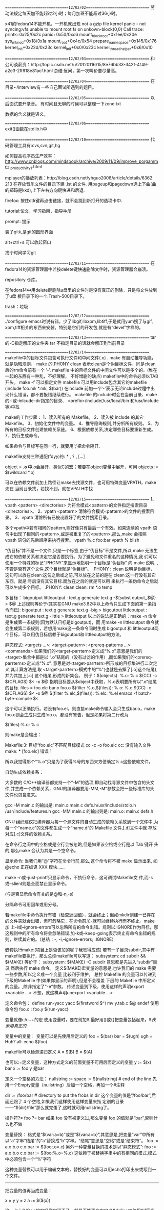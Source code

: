 ==============================12/02/02==============================
劳动法规定每天加不能超过2小时；每月加班不能超过36小时。

x41的fedora14不能开机，一开机就出现
not a gzip file
kernel panic - not syncing:vfs:unable to mount root fs on 
   unkown-block(0,0)
Call trace:
printk+0x25/0x2c
panic+0x50/0xc6
mount_block_root+0x1ee/0x20e
sys_mknod+0x18/0x1a
mount_root+0x4c/0x54
prepare_namespace+0x145/0x176
kernel_init+0x22d/0x23c
kernel_init+0x0/0x23c
kernel_thread_helper+0x6/0x10

==============================12/02/03==============================
和公司谈薪资：http://topic.csdn.net/u/20120116/15/8e76bb33-342f-4149-
a2e3-2ff618e81acf.html
总结:反问，第一次叫价要尽量高。

==============================12/02/04==============================
在目录~/interview有一些自己面试所遇到的题目。

==============================12/02/05==============================
以后面试要开录音。
有时间且无聊的时候可以整理一下zone.txt

数据的含义就是语义。

==============================12/02/06==============================
exit()函数在stdlib.h中

==============================12/02/10==============================
代码管理工具有:cvs,svn,git,hg

如何提高程序员生产效率：
http://www.cnblogs.com/mindsbook/archive/2009/11/09/improve_porgammer
_productivity_1.html

mplayer的播放列表：http://blog.csdn.net/yhguo2008/article/details/6362
213
在存放音乐文件的目录下建 .lst 的文件.
用pageup和pagedown选上下曲(曲的郑码是kkd),上下左右方向键快进和后退.

firefox: 按住ctlr键再点击链接，就不会跳到新打开的选项卡中.

tutorial:论文，学习指南，指导手册

prompt: 提示

装了gitk,是git的图形界面

alt+ctrl+s 可以收起窗口

找个时间学习git

==============================12/02/11==============================
在fedora14的资源管理器中若按delete键快速删除文件时，资源管理器会崩溃。

repository 仓库。

在fedora14中用delete键删除u盘里的文件时是没有真正的删除，只是将文件放到了u盘
根目录下的一个.Trash-500目录下。

trash：垃圾

==============================12/02/12==============================
./configure emacs时说有错，少了libgif,libxpm,libtiff,于是就用yum搜了与gif,
xpm,tiff相关的东西来安装，特别是它们的开发包,就是有“devel”字样的。

==============================12/02/13==============================
tar 的-C指定解压的文件夹
tar 不指定目录的话就会解压到当前目录

==============================12/02/14==============================
makefile中的目标文件包含可执行文件和中间文件(.o) .
make 有自动推导功能，就是隐晦规则，
make 的.PHONY clean 表示clean是个伪目标文件，同是clean后的rm命令前有一个
‘-’.
makefile 中的目标文件的中间文件可以是多个的。(堆在一起的东西有一种乱，不好理解，
不好增删的缺点)
makefile中的命令必须以TAB开头。
make -f 可以指定文件
makefile 可以用include包含其它的makefile (include foo.mk *.mk, $(bar))
在include 前加一个'-'表示无论include过程中出现什么错误，都不要报错继续进行。
makefile 的include时会在当前目录、make的-I或--inlcude-dir指定的目录、
<prefix>/include(/usr/local/bin 和/usr/include等)中找

make的工作步骤：
1、读入所有的 Makefile。
2、读入被 include 的其它 Makefile。
3、初始化文件中的变量。
4、推导隐晦规则,并分析所有规则。
5、为所有的目标文件创建依赖关系链。
6、根据依赖关系,决定哪些目标要重新生成。
7、执行生成命令。

如果命令与目标写在同一行，就要用';'把命令隔开.

makefile支持三种通配(fdyy)符: * , ? , [...]

object = *.o  中*.o会展开，类似C的宏；若要在object变量中展开，可用
objects := $(wildcard *.o)

可以在依赖文件前加上路径让make去找源文件，也可用特殊变量VPATH，make先在
当前目录找，若找不到，就在VPATH中找

==============================12/02/15==============================
1、vpath <pattern> <directories>
为符合模式<pattern>的文件指定搜索目录<directories>。
2、vpath <pattern>
清除符合模式<pattern>的文件的搜索目录。
3、vpath
清除所有已被设置好了的文件搜索目录。

多个vpath中若有相同的pattern,则好像只有最后一个有效。如果连续的 vpath
语句中出现了相同的<pattern>,或是被重复了的<pattern>,那么,make 会按照
vpath 语句的先后顺序来执行搜索。
vpath %.c foo:bar
vpath % blish

“伪目标”并不是一个文件,只是一个标签,由于“伪目标”不是文件,所以 make
无法生成它的依赖关系和决定它是否要执行。为了避免和文件重名的这种情况,我
们可以使用一个特殊的标记“.PHONY”来显示地指明一个目标是“伪目标” 向
make 说明, ,不管是否有这个文件,这个目标就是“伪目标”。 .PHONY : clean
说明是伪目标，这句可以放在clean:这句之后或之前,可以放在之前的是在
clean:这一行没有其它东西，就是:号后没有其它目标.而放在之后的就是可以用
来执行一条伪命令之后就可以生成多个目标。
.PHONY: clean
clean:
        rm *.o temp


多目标：
bigoutput littleoutput : text.g
          generate text.g -$(subst output,,$@) > $@
   上述规则等价于(其实在GNU make3.82中以上命令只生成下面的第一条指令而已):
bigoutput : text.g
          generate text.g -big > bigoutput
littleoutput : text.g
             generate text.g -little > littleoutput
以上的说法是正确的：make -n 命令是生成第一条规则(因为默认目标是bigoutput)，而
用make -n littleoutput 命令就会生成第二条规则，若想用make这一条命令同时生成
bigoutput 和 littleoutput两个目标，可以用伪目标信赖于bigoutput和
littleoutput的方法。

静态模式:
<targets ...>: <target-pattern>: <prereq-patterns ...>
         <commands>
如果我们的<target-parrtern>定义成“%.o”,意思是我们的<target>集合中都是以
“.o”结尾的（没有过滤的作用）,而如果我们的<prereq-parrterns>定义成“%.c”,
意思是对<target-parrtern>所形成的目标集进行二次定义,其计算方法是,取
<target-parrtern>模式中的“%”(也就是去掉了[.o]这个结尾),并为其加上[.c]
这个结尾,形成的新集合。
例子：$(objects): %.o: %.c
            $(CC) -c $(CFLAGS) $< -o $@
指明目标要从$object中获取，%.o表明要所有以“.o”结尾的目标.
files = foo.elc bar.o foo.o
$(filter %.o,$(files)): %.o: %.c
         $(CC) -c $(CFLAGS) $< -o $@
$(filter %.elc,$(files)): %.elc: %.el
         emacs -f batch-byte-compile $<

这个可以正确执行。若没有foo.el，则直接make命令输入会只生成bar.o，make
foo.o则会生成只生成foo.o，都没有警告，但是如果将第二行改为

$(files):%.o: %.c

则make是会输出：

Makefile:3: 目标“foo.elc”不匹配目标模式
cc -c   -o foo.elc
cc: 没有输入文件
make: *** [foo.elc] 错误 1

所以我觉得那个"%.o"只是为了获得%号的东西来方便确定%.c这些依赖文件。


自动生成依赖关系：

大多数的 C/C++编译器都支持一个“-M”的选项,即自动找寻源文件中包含的头文
件,并生成一个依赖关系，GNU的编译器要用-MM,-M”参数会把一些标准库的头
文件也包含进来。

gcc -M main.c 的输出是:
main.o:main.c defs.h/usr/include/stdio.h /usr/include/features.h
gcc -MM main.c 的输出则是:
main.o: main.c defs.h

GNU 组织建议把编译器为每一个源文件的自动生成的依赖关系放到一个文件中,为
每一个“name.c”的文件都生成一个“name.d”的 Makefile 文件,[.d]文件中就
存放对应[.c]文件的依赖关系。

在命令行之间中的空格或是空行会被忽略,但是如果该空格或空行是以 Tab 键开
头的,那么make 会认为其是一个空命令。

显示命令:
当我们用“@”字符在命令行前,那么,这个命令将不被 make 显示出来,
如@echo 正在编译 XXX 模块......

make -n或--just-printf只显示命令，不执行命令，这可调试Makefile文
件,而-s或--slient则是全面禁止显示命令。

(与是否显示命令有关的是@和-n,-s)

分隔命令可用回车或用分号。

若makefile中命令执行有错（检查返回值），就会终止；但如mkdir创建一已存在
的文件夹就会出错，但可忽略它，在命令前加-就可以继续执行而不终止。make加
上-i或--ignore-errors可以忽略所有的命令出错。规则以.IGNORE作为目标，那
这规则中的所有命令将会忽略错误.加-k或--keep-going表示终止有命令出错的规
则，继续其它的。（总结：-; -i,--ignore-errors; .IGNORE）

嵌套执行make:(项目上是否该加的呢？我觉得应该)
若有一子目录subdir,其中有makefile要执行，那么总控makefile可以写道：
subsystem:
        cd subdir && $(MAKE)
等价于：
subsystem:
        $(MAKE) -C subdir
意思都是先进入“subdir”目录,然后执行 make 命令。
定义$(MAKE)宏变量的意思是,也许我们的 make 需要一些参数,所以定义成一个变量
        比较利于维护。
总控 Makefile 的变量可以传递到下级的Makefile 中(如果你显示的声明),但是不会覆盖
     下层的 Makefile 中所定义的变量。,除非指定了“-e”参数。
传递变量到下级，使用这样的声明export <variable ...>
不想，就这样声明unexport <variable ...>

定义命令包：
define run-yacc
yacc $(firstword $^)
mv y.tab.c $@
endef
使用命令包
foo.c : foo.y
      $(run-yacc)

变量就像c/c++的宏
使用变量时，要在前加$,最好用()或{}把变量包括起来，$$表示用真正的$

变量中的变量：
变量可以是先使用后定义的
foo = $(bar)
bar = $(ugh)
ugh = Huh?
all:
    echo $(foo)

makefile可以检测递归定义
A = $(B)
B = $(A)

也可以:=定义变量，这种方式定义的前面变量不可用后面定义的变量
y := $(x) bar
x := foo
y 是bar

定义一个空格的方法：
nullstring :=
space := $(nullstring) # end of the line
先用一个Empty变量（nullstring）后加一个空格，再加一个#注释

dir := /foo/bar    # directory to put the frobs in
dir 这个变量的值是“/foo/bar”,后面还跟了 4 个空格,如果我们这样使用这样变量来指
定别的目录——“$(dir)/file”那么就完蛋了,这时就可用nullstring了。

操作符?=
foo ?= bar
如果 foo 没有被定义过,那么变量 foo 的值就是“bar”,否则什么也不做

变量替换：
格式是“$(var:a=b)”或是“${var:a=b}”,其意思是,把变量“var”中所有
以“a”字串“结尾”的“a”替换成“b”字串。“结尾”意思是“空格”或是“结束符”。
foo := a.o b.o c.o
bar := $(foo:.o=.c)
另外一种变量替换的技术是以“静态模式”:
foo := a.o b.o c.o
bar := $(foo:%.o=%.c)
这依赖于被替换字串中的有相同的模式,模式中必须包含一个“%”字符

这种变量替换可以用于编辑文本的，替换好的变量可以用echo打印出来或写到一
个文件。

------------------------------

把变量的值再当成变量：

x = y y = z a := $($(x))

这一点上C/C++的宏好像实现不了，就是不能再在宏定义#define中使用#if等条件
编译。

------------------------------

------------------------------

first_second = Hello
a = first
b = second
all = $($a_$b)
all 是Hello

这不就是C/C++中用##来实现的宏定义吗

------------------------------

------------------------------

使用“+=”操作符给变量追加值

------------------------------

如果有变量是通常 make 的命令行参数设置的,那么 Makefile 中对这个变量的赋
值会被忽略。如果你想在 Makefile 中设置这类参数的值,那么,你可以使用
“override”指示符。

------------------------------

libSource/dio/../../include/lib_dio.h:7:22: warning: 'struct
DSignalUseStatusShmStruct' declared inside parameter list

libSource/dio/../../include/lib_dio.h:7:22: warning: its scope is only
this definition or declaration, which is probably not what you want

上面的第一条警告是因为lib_dio.h没有包含声明struct
DSignalUseStatusShmStruct结构体的头文件(该结构用在了一个函数参数里了),
这句虽然是警告，但是它同时引起了不少的错误，所以以后注意不要忽略警告。

------------------------------

error: expected specifier-qualifier-list before 'pid_t'

这个编译错误是因为没有包含声明pid_t的头文件

specifier 说明符

qualifier 限定词 修饰词

------------------------------

一makefile文件有

dio.a : dio.o dataAcq.o timer_delay.o
	ar -r $@ $< && mv $@ lib

make将上面的命令转换为:

	ar -r dio.a dio.o && mv dio.a lib

且可以成功通过,但是dio.c要用到dataAcq.c和timer_delay.c定义文件的函数.
而不是ar -r dio.a dio.o dataAcq.o timer_delay.o && mv dio.a lib所以需要
显式指明为:ar -r $@ dataAcq.o timer_delay.o && mv $@ lib可能是$<是最小
依赖文件的集合.

------------------------------

------------------------------

一Makefile文件有
foo bar : bar.c foo.c
	gcc -o $@ $<

用make bar -n 命令打印出来的是 gcc -o bar bar.c;用make foo -n打印出来的
是 gcc -o foo bar.c;

------------------------------

执行make命令后，会打印出具体执行的命令，可以通过查看打印的命令判断
makefile是否写对。

------------------------------

------------------------------

编译.a文件是要用到ld程序来链接的,虽然不用加其它文件也可以成功,但是在使
用.a文件的时候会出现问题.

------------------------------

emacser的网站有windows下的cedet安装方法.

在windows下一定要将cedet1.7的替换lisp/目录下的,不然用不了.

------------------------------

动态库怎么用的呢？

========================================12/02/16==============================

------------------------------

模式规则：
%.o : %.c
    $(CC) -c $(CFLAGS) $(CPPFLAGS) $< -o $@

把所有的[.c]文件都编译成[.o]文件.

有foo.c和bar.c文件，有一Makefile文件内容如下：

%.o : %.c
	gcc -o $@ $<

输入make foo.o -n 命令会输出 gcc -o foo.o foo.c
输入make bar.o -n 命令会输出 gcc -o bar.o bar.c
输入make bar -n 命令会输出 cc bar.c -o bar (使用了隐含规则)

------------------------------

%.tab.c %.tab.h: %.y
       bison -d $<

这条规则告诉make把所有的[.y]文件都以“bison –d <n>.y”执行,然后生成
“<n>.tab.c”和“<n>.tab.h”文件。(怎么好像不行的呢，好像多目标的都不行的)

------------------------------

目标变量：
为某个目标设置局部变量,这种变量被称为“Target-specific Variable”,它可以和“全局变量”同名,
因为它的作用范围只在这条规则以及连带规则中,所以其值也只在作用范围内有效。
<target ...> : <variable-assignment>
target可以有多个，因为有...
<variable-assignment>可以是前面讲过的各种赋值表达式,如“=”“:=”“+=”或“?=”。
prog : CFLAGS = -g
prog : prog.o foo.o bar.o
     $(CC) $(CFLAGS) prog.o foo.o bar.o
prog.o : prog.c
     $(CC) $(CFLAGS) prog.c

$(CC) $(CFLAGS) prog.c 这条命令的CFLAGS也是在其作用范围之内。

------------------------------

模式变量：
支持模式变量(Pattern-specific Variable),模式变量的好处就是,我们可以给定一
种“模式”,可以把变量定义在符合这种模式的所有目标上。(注意：目标要是模式才行)
make 的“模式”一般是至少含有一个“%”的,可以以如下方式给所有以[.o]结尾的目标定义目标变量:
%.o : CFLAGS = -O
模式变量的语法和“目标变量”一样.

------------------------------

条件判断：
ifeq、ifneq、ifdef、ifndef、else 和 endif。
最好不要把自动化变量(如“$@”等)放入条件表达式中,因为自动化变量是在运行时才有的。

------------------------------

调函数语法：
$(<function> <arguments>)或是将小括号改为大括号
参数间以逗号“,”分隔,而函数名和参数之间以“空格”分隔。

------------------------------

以下的很多函数可以用来作为文本处理工具。

$(subst <from>,<to>,<text>)
名称:字符串替换函数——subst。
功能:把字串<text>中的<from>字符串替换成<to>。
返回:函数返回被替换过后的字符串。

$(patsubst <pattern>,<replacement>,<text>)
名称:模式字符串替换函数——patsubst。
功能:查找<text>中的单词(单词以“空格”“Tab”或“回车”
、“换行”分隔)是否符合模式<pattern>,如果匹配的话,则以<replacement>替换。
这里,<pattern>可以包括通配符“%”,表示任意长度的字串。如果<replacement>
中也包含“%”,那么,<replacement>中的这个“%”将是<pattern>中的那个“%”
所代表的字串,就是%的东西不变。(可以用“\”来转义,以“\%”来表示真实含义的“%”字符)
返回:函数返回被替换过后的字符串。

例子：$(patsubst %.c,%.o,x.c.c bar.c)把字串“x.c.c bar.c”符合模式
[%.c]的单词替换成[%.o],返回结果是“x.c.o bar.o”而不是“x.o.o bar.o”或
“x.o.c bar.o"，难道是模式最大匹配原则。

$(strip <string>)
名称:去空格函数——strip。
功能:去掉<string>字串中开头和结尾的空字符。
返回:返回被去掉空格的字符串值。

$(findstring <find>,<in>)
名称:查找字符串函数——findstring。
功能:在字串<in>中查找<find>字串。
返回:如果找到,那么返回<find>,否则返回空字符串。

$(filter <pattern...>,<text>)
名称:过滤函数——filter。
功能:以<pattern>模式过滤<text>字符串中的单词,保留符合模式<pattern>的单
词。可以有多个模式。
返回:返回符合模式<pattern>的字串。

$(filter-out <pattern...>,<text>)
名称:反过滤函数——filter-out。
功能:以<pattern>模式过滤<text>字符串中的单词,
去除符合模式<pattern>的单
词。可以有多个模式。
返回:返回不符合模式<pattern>的字串。

$(sort <list>)
名称:排序函数——sort。
功能:给字符串<list>中的单词排序(升序)。
返回:返回排序后的字符串。

$(word <n>,<text>)
名称:取单词函数——word。
功能:取字符串<text>中第<n>个单词。(从一开始)
返回:返回字符串<text>中第<n>个单词。如果<n>比<text>中的单词数要大,那么
返回空字符串。

$(wordlist <s>,<e>,<text>)
名称:取单词串函数——wordlist。
功能:从字符串<text>中取从<s>开始到<e>的单词串。<s>和<e>是一个数字。
返回:返回字符串<text>中从<s>到<e>的单词字串。如果<s>比<text>中的单词数
要大,那么返回空字符串。如果<e>大于<text>的单词数,那么返回从<s>开始,
到<text>结束的单词串。

$(words <text>)
名称:单词个数统计函数——words。
功能:统计<text>中字符串中的单词个数。
返回:返回<text>中的单词数。

$(firstword <text>)
名称:首单词函数——firstword。
功能:取字符串<text>中的第一个单词。
返回:返回字符串<text>的第一个单词。

文件名操作函数：
$(dir <names...>)
名称:取目录函数——dir。
功能:从文件名序列<names>中取出目录部分。目录部分是指最后一个反斜杠(“/”
)之前的部分。如果没有反斜杠,那么返回“./”。
返回:返回文件名序列<names>的目录部分。

$(notdir <names...>)
名称:取文件函数——notdir。
功能:从文件名序列<names>中取出非目录部分。非目录部分是指最后一个反斜杠
（“/”)之后的部分。
返回:返回文件名序列<names>的非目录部分。

$(suffix <names...>)
名称:取后缀函数——suffix。
功能:从文件名序列<names>中取出各个文件名的后缀。
返回:返回文件名序列<names>的后缀序列,如果文件没有后缀,则返回空字串。
示例:$(suffix src/foo.c src-1.0/bar.c hacks)返回值是“.c .c”

$(basename <names...>)
名称:取前缀函数——basename。
功能:从文件名序列<names>中取出各个文件名的前缀部分。
返回:返回文件名序列<names>的前缀序列,如果文件没有前缀,则返回空字串。

$(addsuffix <suffix>,<names...>)
名称:加后缀函数——addsuffix。
功能:把后缀<suffix>加到<names>中的每个单词后面。
返回:返回加过后缀的文件名序列。

$(addprefix <prefix>,<names...>)
名称:加前缀函数——addprefix。
功能:把前缀<prefix>加到<names>中的每个单词前面。
返回:返回加过前缀的文件名序列。

$(join <list1>,<list2>)
名称:连接函数——join。
功能:把<list2>中的单词对应地加到<list1>的单词后面。如果<list1>的单词个
数要比<list2>的多,那么,<list1>中的多出来的单词将保持原样。如果<list2>的单
词个数要比<list1>多,那么,<list2>多出来的单词将被复制到<list2>中。
返回:返回连接过后的字符串。

foreach函数：
$(foreach <var>,<list>,<text>)
意思是,把参数<list>中的单词逐一取出放到参数<var>所指定的变量中,然
后再执行<text>所包含的表达式。每一次<text>会返回一个字符串,循环过程中,
<text>的所返回的每个字符串会以空格分隔,最后当整个循环结束时,<text>所返
回的每个字符串所组成的整个字符串(以空格分隔)将会是 foreach 函数的返回值.
names := a b c d
files := $(foreach n,$(names),$(n).o)
$(files)的值是“a.o b.o c.o d.o”。

if函数
$(if <condition>,<then-part>)
或是
$(if <condition>,<then-part>,<else-part>)
<condition>参数是 if 的表达式,如果其返回的为非空字符串,那么这个表达式
就相当于返回真,于是,<then-part>会被计算,否则<else-part>会被计算。

call 函数：
是唯一一个可以用来创建新的参数化的函数。你可以写一个非常复杂的表达式,
这个表达式中,你可以定义许多参数,然后你可以用 call 函数来向这个表达式传递参数。
其语法是:
$(call <expression>,<parm1>,<parm2>,<parm3>...)
<expression>参数中的变量,如$(1),$(2),$(3)等,会被
参数<parm1>,<parm2>,<parm3>依次取代。而<expression>的返回值就是 call 函
数的返回值。

origin 函数
不像其它的函数,他并不操作变量的值,他只是告诉你你的这个变量是哪里来
的?其语法是:
$(origin <variable>)
返回值:
“undefined”
如果<variable>从来没有定义过,origin 函数返回这个值“undefined”。
“default”
如果<variable>是一个默认的定义,比如“CC”这个变量,这种变量我们将在后面
讲述。
“environment”
如果<variable>是一个环境变量,并且当 Makefile 被执行时,“-e”参数没有被打开。
“file”
如果<variable>这个变量被定义在 Makefile 中。
“command line”
如果<variable>这个变量是被命令行定义的。
“override”
如果<variable>是被 override 指示符重新定义的。
“automatic”
如果<variable>是一个命令运行中的自动化变量。

shell函数：
它的参数应该就是操作系统 Shell 的命令。它和反引号“`”是相同的功能。
shell 函数把执行操作系统命令后的输出作为函数返回。

控制make
需要检测一些运行 Makefile 时的运行时信息,并且根据这些信息来决定,
你是让 make 继续执行,还是停止。
$(error <text ...>)
产生一个致命的错误,<text ...>是错误信息。注意,error 函数不会在一被使用就
会产生错误信息,所以如果你把其定义在某个变量中,并在后续的脚本中使用这个变量,那
么也是可以的。
$(warning <text ...>)
这个函数很像 error 函数,只是它并不会让 make 退出,只是输出一段警告信息,而
make 继续执行。

make退出码：
0 —— 表示成功执行。
1 —— 如果 make 运行时出现任何错误,其返回 1。
2 —— 如果你使用了 make 的“-q”选项,并且 make 使得一些目标不需要更新,那
么返回 2。

依次找三个文件——“GNUmakefile”“makefile”和“Makefile”

指定目标：
“all”
这个伪目标是所有目标的目标,其功能一般是编译所有的目标。
“clean”
这个伪目标功能是删除所有被 make 创建的文件。
“install”
这个伪目标功能是安装已编译好的程序,其实就是把目标执行文件拷贝到指定的目
标中去。
“print”
这个伪目标的功能是例出改变过的源文件。
“tar”
这个伪目标功能是把源程序打包备份。也就是一个 tar 文件。
“dist”
这个伪目标功能是创建一个压缩文件,一般是把 tar 文件压成 Z 文件。或是 gz 文
件。
“TAGS”
这个伪目标功能是更新所有的目标,以备完整地重编译使用。
“check”和“test”
这两个伪目标一般用来测试 makefile 的流程。

检查规则：
只想检查一下我们的命令,或是执行的序列的make参数有：
“-n” “--just-print” “--dry-run” “--recon”

“-t” “--touch” 这个参数的意思就是把目标文件的时间更新,但不更改目标文件。

“-q” “--question”
这个参数的行为是找目标的意思,也就是说,如果目标存在,那么其什么也不会输出,
当然也不会执行编译,如果目标不存在,其会打印出一条出错信息。

“-W <file>” “--what-if=<file>” “--assume-new=<file>”
“--new-file=<file>”
这个参数需要指定一个文件。一般是是源文件(或依赖文件),Make 会根据规则推导来
运行依赖于这个文件的命令,一般来说,可以和“-n”参数一同使用,来查看这个依赖文件
所发生的规则命令。

make参数：
“-b”
“-m”
这两个参数的作用是忽略和其它版本 make 的兼容性。

“-B”
“--always-make”
认为所有的目标都需要更新(重编译)。

“-C <dir>”
“--directory=<dir>”
指定读取 makefile 的目录。如果有多个“-C”参数,make 的解释是后面的路径
以前面的作为相对路径,并以最后的目录作为被指定目录。
如:“make –C ~hchen/test –C prog”等价于“make –C ~hchen/test/prog”。

“—debug[=<options>]”
输出 make 的调试信息。它有几种不同的级别可供选择,如果没有参数,那就是输出最简单
的调试信息。下面是<options>的取值:
a —— 也就是 all,输出所有的调试信息。
(会非常的多)
b —— 也就是 basic,只输出简单的调试信息。即输出不需要重编译的目标。
v —— 也就是 verbose, b 选项的级别之上。
在
输出的信息包括哪个 makefile 被解
析,不需要被重编译的依赖文件(或是依赖目标)等。
i —— 也就是 implicit,输出所以的隐含规则。
j —— 也就是 jobs,输出执行规则中命令的详细信息,如命令的 PID、返回码等。
m —— 也就是 makefile,输出 make 读取 makefile,更新 makefile,执行
makefile 的信息。

“-d”
相当于“--debug=a”。

“-e”
“--environment-overrides”
指明环境变量的值覆盖 makefile 中定义的变量的值。

“-f=<file>”
“--file=<file>”
“--makefile=<file>”
指定需要执行的 makefile

“-i”
“--ignore-errors”
在执行时忽略所有的错误。

“-I <dir>”
“--include-dir=<dir>”
在<dir>中搜索被包含的 makefile。

“-j [<jobsnum>]”
“--jobs[=<jobsnum>]”
指同时运行命令的个数。如果没有这个参数,make 运行命令时能运行多少就运行多少。

“-k”
“--keep-going”
出错也不停止运行。如果生成一个目标失败了,那么依赖于其上的目标就不会被执行了。

“-l <load>”
“--load-average[=<load]”
“—max-load[=<load>]”
指定 make 运行命令的负载。

“-o <file>”
“--old-file=<file>”
“--assume-old=<file>”
不重新生成的指定的<file>,即使这个目标的依赖文件新于它。

隐含规则：
“隐含规则”也就是一种惯例,把[.c]文件编译成[.o]文件这一规则,根本
就不用写出来,make 会自动推导出这种规则,并生成我们需要的[.o]文件。

“隐含规则”会使用一些我们系统变量,我们可以改变这些系统变量的值来定制隐含规则的
运行时的参数。如系统变量“CFLAGS”可以控制编译时的编译器参数。

make 会试图去自动推导产生这个目标的规则和命令,如果 make 可以自动推导生成这个目
标的规则和命令,那么这个行为就是隐含规则的自动推导。

foo : foo.o bar.o
    cc –o foo foo.o bar.o $(CFLAGS) $(LDFLAGS)
make会自动生成foo.o 和 bar.o 这两目标的规则和命令。

make 会在自己的“隐含规则”库中寻找可以用的规则,如果找到,那么就会使用。如果找
不到,那么就会报错。

在 make 的“隐含规则库”中,每一条隐含规则都在库中有其顺序,越靠前的则是越
被经常使用的,所以,这会导致我们有些时候即使我们显示地指定了目标依赖,make 也不
会管。
foo.o : foo.p
如果目录下存在了
“foo.c”文件,那么我们的隐含规则一样会生效,并会通过“foo.c”调用 C 的编译器生
成 foo.o 文件。因为,在隐含规则中,Pascal 的规则出现在 C 的规则之后.

隐含规则一览：
1、编译 C 程序的隐含规则。
“<n>.o”的目标的依赖目标会自动推导为“<n>.c”,并且其生成命令是
“$(CC) –c $(CPPFLAGS) $(CFLAGS)”

2、编译 C++程序的隐含规则。
“<n>.o”的目标的依赖目标会自动推导为“<n>.cc”或是“<n>.C”,并且其生成命令是
“$(CXX) –c $(CPPFLAGS) $(CFLAGS)”(建议使用“.cc”作为 C++源文件的后缀,。
而不是“.C”).

3、编译 Pascal 程序的隐含规则。
“<n>.o”的目标的依赖目标会自动推导为“<n>.p”,并且其生成命令是
“$(PC) –c $(PFLAGS)”。

4、编译 Fortran/Ratfor 程序的隐含规则。
“<n>.o”的目标的依赖目标会自动推导为“<n>.r”或“<n>.F”或“<n>.f”,
并且其生成命令是:
“.f” “$(FC) –c $(FFLAGS)”
“.F” “$(FC) –c $(FFLAGS) $(CPPFLAGS)”
“.f” “$(FC) –c $(FFLAGS) $(RFLAGS)”

5、预处理 Fortran/Ratfor 程序的隐含规则。
“<n>.f”的目标的依赖目标会自动推导为“<n>.r” “<n>.F”.这个规则只是转换Ratfor
或或有预处理的 Fortran 程序到一个标准的 Fortran 程序。其使用的命令是:
“.F” “$(FC) –F $(CPPFLAGS) $(FFLAGS)”
“.r” “$(FC) –F $(FFLAGS) $(RFLAGS)”

6、编译 Modula-2 程序的隐含规则。
“<n>.sym”的目标的依赖目标会自动推导为“<n>.def”,并且其生成命令是:
“$(M2C) $(M2FLAGS) $(DEFFLAGS)”.
“<n.o>” 的目标的依赖目标会自动推导为“<n>.mod”。并且其生成命令是:
“$(M2C) $(M2FLAGS) $(MODFLAGS)”。

7、汇编和汇编预处理的隐含规则。
“<n>.o” 的目标的依赖目标会自动推导为“<n>.s”,默认使用编译品“as”,并且
其生成命令是:“$(AS) $(ASFLAGS)”.“<n>.s”的目标的依赖目标会自动推导为
“<n>.S”。默认使用 C 预编译器“cpp”,并且其生成命令是
:“$(AS) $(ASFLAGS)”。

8、链接 Object 文件的隐含规则。
“<n>”目标依赖于“<n>.o”,通过运行 C 的编译器来运行链接程序生成(一般是“ld”,)
其生成命令是:“$(CC) $(LDFLAGS) <n>.o $(LOADLIBES) $(LDLIBS)”。
这个规则对于只有一个源文件的工程有效,同时也对多个 Object 文件(由不同的
源文件生成)的也有效。
x : y.o z.o
并且“x.c”“y.c”和“z.c”都存在时,隐含规则将执行如下命令:
cc -c x.c -o x.o
cc -c y.c -o y.o
cc -c z.c -o z.o
cc x.o y.o z.o -o x
rm -f x.o
rm -f y.o
rm -f z.o
如果没有一个源文件(如上例中的 x.c)和你的目标名字(如上例中的 x)相关联,那么,
你最好写出自己的生成规则,不然,隐含规则会报错的。

9、Yacc C 程序时的隐含规则。
“<n>.c”的依赖文件被自动推导为“n.y”(Yacc 生成的文件) 其生成命令是:
“$(YACC)$(YFALGS)”(“Yacc”是一个语法分析器,关于其细节请查看相关资料)

10、Lex C 程序时的隐含规则。
“<n>.c”的依赖文件被自动推导为“n.l”(Lex 生成的文件),其生成命令是:
“$(LEX) $(LFALGS)”(关于“Lex”的细节请查看相关资料)

11、Lex Ratfor 程序时的隐含规则。
“<n>.r”的依赖文件被自动推导为“n.l”(Lex 生成的文件),其生成命令是:
“$(LEX) $(LFALGS)”。

12、从 C 程序、Yacc 文件或 Lex 文件创建 Lint 库的隐含规则。
“<n>.ln”(lint 生成的文件)的依赖文件被自动推导为“n.c” 
其生成命令是: $(LINT) “$(LINTFALGS) $(CPPFLAGS) -i”。
对于“<n>.y”和“<n>.l”也是同样的规则。

隐含规则使用的变量：
在隐含规则中的命令中,基本上都是使用了一些预先设置的变量。
只要设置了这些特定的变量,那么其就会对隐含规则起作用。
可以在你的 makefile中改变这些变量的值,或是在 make 的命令行中传入这些值,
或是在你的环境变量中设置这些值。
1、关于命令的变量。
AR
函数库打包程序。默认命令是“ar”。
AS
汇编语言编译程序。默认命令是“as”。
CC
C 语言编译程序。默认命令是“cc”。
CXX
C++语言编译程序。默认命令是“g++”。
CO
从 RCS 文件中扩展文件程序。默认命令是“co”。
CPP
C 程序的预处理器(输出是标准输出设备)。默认命令是“$(CC) –E”。
FC
Fortran 和 Ratfor 的编译器和预处理程序。默认命令是“f77”。
GET
从 SCCS 文件中扩展文件的程序。默认命令是“get”。
LEX
Lex 方法分析器程序(针对于 C 或 Ratfor)。默认命令是“lex”。
PC
Pascal 语言编译程序。默认命令是“pc”。
YACC
Yacc 文法分析器(针对于 C 程序)。默认命令是“yacc”。
YACCR
Yacc 文法分析器(针对于 Ratfor 程序)。默认命令是“yacc –r”。
MAKEINFO
转换 Texinfo 源文件(.texi)到 Info 文件程序。默认命令是“makeinfo”。
TEX
从 TeX 源文件创建 TeX DVI 文件的程序。默认命令是“tex”。
TEXI2DVI
从 Texinfo 源文件创建军 TeX DVI 文件的程序。默认命令是“texi2dvi”。
WEAVE
转换 Web 到 TeX 的程序。默认命令是“weave”。
CWEAVE
转换 C Web 到 TeX 的程序。默认命令是“cweave”。
TANGLE
转换 Web 到 Pascal 语言的程序。默认命令是“tangle”。
CTANGLE
转换 C Web 到 C。默认命令是“ctangle”。
RM
删除文件命令。默认命令是“rm –f”。

2、关于命令参数的变量
如果没有指明其默认值,那么其默认值都是空。

ARFLAGS
函数库打包程序 AR 命令的参数。默认值是“rv”。
ASFLAGS
汇编语言编译器参数。(当明显地调用“.s”或“.S”文件时)。
CFLAGS
C 语言编译器参数。
CXXFLAGS
C++语言编译器参数。
COFLAGS
RCS 命令参数。
CPPFLAGS
C 预处理器参数。( C 和 Fortran 编译器也会用到)。
FFLAGS
Fortran 语言编译器参数。
GFLAGS
SCCS “get”程序参数。
LDFLAGS
链接器参数。(如:“ld”)
LFLAGS
Lex 文法分析器参数。
PFLAGS
Pascal 语言编译器参数。
RFLAGS
Ratfor 程序的 Fortran 编译器
RFLAGS
Ratfor 程序的 Fortran 编译器参数。
YFLAGS
Yacc 文法分析器参数。

隐含规则链
一个目标可能被一系列的隐含规则所作用。例如,一个[.o]的文件生成,可能会
是先被 Yacc 的[.y]文件先成[.c],然后再被 C 的编译器生成。我们把这
一系列的隐含规则叫做“隐含规则链”。

对于中间目标,只要目标成功产生,那么,产生最终目标过程中,所产生的
中间目标文件会被以“rm -f”删除。

个被 makefile 指定成目标或是依赖目标的文件不能被当作中介。然而,你可以明
显地说明一个文件或是目标是中介目标,你可以使用伪目标“.INTERMEDIATE”来强制声
明。(如:.INTERMEDIATE : mid )

也可以阻止 make 自动删除中间目标,要做到这一点,你可以使用伪目标“.SECONDARY”
来强制声明(如:.SECONDARY : sec)。你还可以把你的目标,以模式的方式来指定(如:
%.o)成伪目标“.PRECIOUS”的依赖目标,以保存被隐含规则所生成的中间文件。

在“隐含规则链”中,禁止同一个目标出现两次或两次以上,这样一来,就可防止在 make
自动推导时出现无限递归的情况。

定义模式规则：
模式规则中,至少在规则的目标定义中要包含“%”,否则,就是一般的规则。
“%”的意思是表示一个或多个任意字符（不能空）。在依赖目标中同样可以使用“%”,只是
依赖目标中的“%”的取值,取决于其目标。
“%”的展开发生在变量和函数的展开之后,变量和函数的展开发生在make 载入 
Makefile 时,而模式规则中的“%”则发生在运行时。

目标中的模式的“%”决定了依赖目标中“%”的样子。

在模式规则中,目标可能会是多个的,如果有模式匹配出多个目标,make 
就会产生所有的模式目标,

自动化变量：
所谓自动化变量,就是这种变量会把模式（注意是模式的）中所定义的一系列的文件
自动地挨个取出,直至所有的符合模式的文件都取完了。这种自动化变量只应出现在
规则的命令中。

$@
表示规则中的目标文件集。在模式规则中,如果有多个目标,那么,
“$@”就是匹配于目标中模式定义的集合。

$%
仅当目标是函数库文件中,表示规则中的目标成员名。例如,如果一个目标是
“foo.a(bar.o)”,那么,“$%”就是“bar.o”“$@”就是“foo.a”。
如果目标不是函数库文件(Unix 下是[.a],Windows 下是[.lib]),
那么其值为空。

$<
依赖目标中的第一个目标名字。如果依赖目标是以模式(即“%”)定义的,那么“$<”
将是符合模式的一系列的文件集。注意,其是一个一个取出来的。

$?
所有比目标新的依赖目标的集合。以空格分隔。不是一个一个取出的

$^
所有的依赖目标的集合。以空格分隔。不是一个一个取出的，如果在依赖目标中
有多个重复的,那个这个变量会去除重复的依赖目标,只保留一份。

$+
这个变量很像“$^”
,也是所有依赖目标的集合。只是它不去除重复的依赖目标。

$*
这个变量表示目标模式（目标模式就是目标，不过目标中有模式%）中“%”及
其之前的部分。如果目标是“dir/a.foo.b”,并且目标的模式是“a.%.b”,
那么,“$*”的值就是“dir/a.foo”。

对于“$<”,为了避免产生不必要的麻烦,我们最好给$后面的那个特定字符都
加上圆括号,比如,“$(<)”就要比“$<”要好一些。

这些变量只使用在规则的命令中,而且一般都是“显式规则”和“静态模
式规则”。其在隐含规则中并没有意义。

把“%”所匹配的内容叫做“茎”,目标和依赖目标中同时有“%”时,依赖目标的
“茎”会传给目标,当做目标中的“茎”。(是信赖目标传给目标)
当一个模式匹配包含有斜杠(实际也不经常包含)的文件时,那么在进行模式匹配时,目录
部分会首先被移开,然后进行匹配,成功后,再把目录加回去。在进行“茎”的传递时,我
们需要知道这个步骤。例如有一个模式“e%t” 文件, “src/eat”匹配于该模式, 
“src/a”于是就是其“茎”,如果这个模式定义在依赖目标中,而被依赖于这个模式
的目标中又有个模式“c%r”,那么,目标就是“src/car”。


老式风格的”后缀规则“：
后缀规则是一个比较老式的定义隐含规则的方法。
双后缀规则定义了一对后缀:目标文件的后缀和依赖目标(源文件)的后缀。如“.c.o”
(c在o前的)相当于“%o : %c”。单后缀规则只定义一个后缀,也就是源文件的后缀。
如“.c”相当于“% :%.c”。
后缀规则不允许任何的依赖文件,如果有依赖文件的话,那就不是后缀规则,那些后缀
统统被认为是文件名.
后缀规则中,如果没有命令,那是毫无意义的。因为他也不会移去内建的隐含规则。



函数库文件的成员：
一个函数库文件由多个文件组成。你可以以如下格式指定函数库文件及其组成:
archive(member)
这个不是一个命令,而一个目标和依赖的定义。一般来说,这种用法基本上就是为了“ar”
命令来服务的。如:
foolib(hack.o) : hack.o
ar cr foolib hack.o
如果要指定多个 member,那就以空格分开,如:
foolib(hack.o kludge.o)
其等价于:
foolib(hack.o) foolib(kludge.o)
你还可以使用 Shell 的文件通配符来定义,如:
foolib(*.o)

当 make 搜索一个目标的隐含规则时,一个特殊的特性是,如果这个目标是“a(m)”
形式的,其会把目标变成“(m)”。于是,如果我们的成员是“%.o”的模式定义,并且
如果我们使用“make foo.a(bar.o)”的形式调用 Makefile 时,隐含规则会
去找“bar.o”的规则,如果没有定义 bar.o 的规则,那么内建隐含规则生效,
make 会去找 bar.c 文件来生成bar.o,如果找得到的话,make 执行的命令
大致如下:
cc –c bar.c –o bar.o
ar r foo.a bar.o
rm –f bar.o

==============================12/02/17==============================
用emacs写c++代码时（是.cpp文件）,用M-;注释时是用//注释的，而不是.c文件的/**/

为什么
test test1 : test.c
	gcc -o $@ $<
make解析为
gcc -o test test.c
没有把test1也作为目标来生成多一条命令呢？

输入命令的字符串有空格或'-'时要用‘\'转为原意.

==============================12/02/19==============================
gcc
-M
Instead of outputting the result of preprocessing, output a rule 
suitable for make describing the dependencies Unless specified 
explicitly (with -MT or -MQ), the object file name consists of the 
name of the source file with the dependency rules you should 
explicitly specify the dependency output file with -MF, or use an
 Passing -M to the driver implies -E, and suppresses warnings with 
an implicit -w.
-MM 
Like -M but do not mention header files that are found in system
 header directories, nor header files that are determine whether
 that header will appear in -MM dependency output.  This is a slight 
change in semantics from When used with -M or -MM, specifies a file 
to write the dependencies to.  If no -MF switch is given the When used
 with the driver options -MD or -MMD, -MF overrides the default 
dependency output file.

以root用户用stardict命令打开stardict时提示：
(stardict:4570): GnomeUI-WARNING **: While connecting to session 
manager:None of the authentication protocols specified are supported.
**
GLib-GIO:ERROR:gdbusconnection.c:2270:initable_init: assertion failed:
 (connection->initialization_error == NULL)
已放弃 (core dumped)
普通用户就不会。

suppress: 抑制 取消 删除 镇压 平定

所谓回调，就是事先将一个回调函数（callback function）指针传递给某一个处理过程，
当这个处理过程得到执行时，回调预先定义好的回调函数以期实现激活其他处理过程的目的。

==============================12/02/20==============================
qt的:要一个哪里显示就在new说对象时加上其要显示的对象为参数,如:
QLabel a = new QLabel(b);这时label a就在b 上显示。

mlock()  and mlockall() respectively lock part or all of the calling 
process's virtual address space into RAM, pre-venting that memory 
from being paged to the swap area.  munlock() and munlockall() 
perform the converse  operation,respectively  unlocking  part or 
all of the calling process's virtual address space, so that pages
 in the specified virtual address range may once more to be swapped
 out if required by the kernel memory manager.  Memory locking and
unlocking are performed in units of whole pages.

==============================12/02/21==============================
a.c中调用b.c的一个方法,b.c中的文件又调c.c的一个方法,现在要生成一个a.c的
静态文件库a.a
命令是ar -r a.a a.o b.o c.o
不能只是ar -r a.a a.o b.o

==============================12/02/22==============================
http://mirrors.163.com/fedora/releases/  这个地址有fedora的安装包下载

亿图的破解方法是:把crack中的文件复制安装目录,然后运行主程序，点
“帮助”－“注册” 填上用户名（英文名随便填）和产品密钥（数字随便填）点
“激活”－“确定”然后再点“帮助”－“注册”，唤出注册框后，再填上产品密钥，
再点“手动激活”确定后再重新运行主程序，即为注册版.

查看设备或端口等等被哪个程序使用的命令:lsof
http://lelong.iteye.com/blog/844808

==============================12/02/23==============================

phony 假货, 假冒者, 赝品, 伪造的, 假的,

在图形坐标中，横的是x,竖的是y.

==============================12/02/24==============================
c99 就是gcc命令
compilation编辑，编译
preprocess预（xsig）处理

在某个目录复制一个文件的副本，也是用cp,

==============================12/02/25==============================
安装gnome-tweak-tool
yum install gnome-tweak-tool

安装gconf-editor：
yum install gconf-editor.i686
然后启动gconf-editor(按住Alt+F2，输入gconf-editor启动)，

学会用Alt+F2来打开一个程序

用find -type f | grep -E '\.[chS]$' > cscope.files
命令生成cscope.files文件

有一本有例子的书和看手册足已:在找用什么方法将string转换成int类型的时候，
在qt的chm帮助文档中搜索"string to int"关键字然后在搜索结果中静心的找一下就可以
找到有一个toInt函数，如果是在网上找，就算是找出了，找到的东西可以不知是什么意思，
也要可能找很长的时间，我觉得在手册中找还是快一点的，虽然有时不知如何找，一定要耐住。
而且在手册中找的过程中，还可以学习到其它东西，这点不像在网上找的效果。在找如何动态
分配数组空间的时候也有这种感受，我用的是allocate array关键字找到的。

qt：在类的声明中用到非指针声明一个对象时，是用默认的构造函数，且不能再给这个对像
new一次。

==============================12/02/26==============================
原来在rc.local中要加#!/bin/sh这一行才行的啊。

emacs C-o键是在光标的前加一个回车，与enter键不一样。
将切换到其它缓冲区的键换成 Alt+p

==============================12/02/27==============================
现在发现Options-> Document Options里面的右下角Editing Options栏里，
把Expand tabs勾起来，然后确定。OK，现在TAB键的缩进和四个空格的缩进在SIS里面看
起来就对齐咯！


==============================12/02/29==============================
问题：工资提升，商业医疗保险。
规范：头文件的摆放应是先系统的，后是自定义的。

openoffice有一个修订的功能可以跟踪别人的修改。office也有一个这样的功能

代码规范：对于一个逻辑代码块应在上面注释，即使是一行代码，而不是旁边。

emacs里用C-s是向下搜索的，搜索过程按backspace可以往回搜索。

==============================12/03/03==============================
曲（KKD）
群（XMAU）

==============================12/03/04==============================
写qt_ga代码的时候，出现了栈溢出，后来找到了是使用了未初始化的变量。

a > b ? c : a;
这句有警告，说是第二个操作数（号）无效之类的。

有时间看看emacs的Alt + backspace删除一个单词时是以什么划分单词的。

==============================12/03/05==============================
svn 可以管理images,music,database,documentatoin and so on.

from time to time 有时

svn-book.pdf的how to read this book这一章的第一段讲得有意思。

emacs 加上自动注释
==============================12/03/06==============================
nuances 细微差别

svn checkout file:///var/svn/repos
这是访问本地库的方法，用file://  服务器的名称是localhost或没有
Windows的访问是C:\> svn checkout file:///X:/var/svn/repos
Windows的路径也用斜杠

svn 用的file:// 这种URL是网页浏览器不能识别的，因为svn用的是一个虚拟的文件系统。

svn和网页浏览器用一样方法解码URL
svn checkout "http://host/path with space/project/españa"
svn checkout http://host/path%20with%20space/project/espa%C3%B1a

svn的库访问URL：file:///; http:; //https://；svn:// (通过自定义的协议访问
svnserve服务器); svn+ssh:// (在svn://的基础上用了ssh通道)。

svn:工作副本的每个目录都有一个.svn的目录作为svn的管理目录。

svn update会合并新版本和工作副本。

revision 修订版

svn的修订号是对一个库来说的，而不是对单独的文件。

svn的工作副本有可能有多个修订版本号。svn的Revisions一节有讲到。

svn的工作文件有四种状态：
unchanged and current : 文件副本和库都没改变，commit和update都没不做任何事。
locally changed and current : 上次update后库一直没被更新过，commit命令会
成功提交，update不作任何事。
unchanged and out of date : commit不做任何事，update将成功。
locally changed and out of date : commit时会有 "out of date" 错误，update
试图合并工作副本，若不能自动合并则让用户自己解决。

svn help import 是svn import的帮助命令

import本地文件到本地库之后，import的那个文件不是本地工作的副本，还是需要checkout的

svnadmin create /var/svn/newrepos
这条命令后会在newrepos目录下建一个库

svn import mytree file:///var/svn/newrepos/some/project -m "Initial import"
这条命令就可以将mytree(文件或目录)导入库，但是newrepos没有所要控制的文件（就是mytree）

svn list file:///var/svn/newrepos/some/project
查看newrepos库中的文件

推荐的源布局：trunk/,branches/,tags

svn copy
svn move

在这个网址可以了解一下gnome3:linux-wiki.cn/wiki/GNOME_3安装配置与使用
同时也找到解决alt+tab切换窗口时分组的问题,用AlternateTab.
这个网址是用google.com/ncr搜出来的，baidu搜不出。

==============================12/03/07==============================
svn checkout http://svn.collab.net/repos/svn/trunk subv
将trunk目录的checkout出来，但checkout出来的工作副本的目录名不是trunk，而是
指定的subv,若不存在则自动创建subv目录。

以禁止密码cache的方式执行一个命令时，要加上--no-auth-cache参数。要永久禁止，则
把 store-passwords = no 这句加到本机的svn配置文件。

==============================12/03/08==============================
http://topic.csdn.net/u/20110325/13/dbf419be-b618-47c2-9b07-ebe71c33b173.html
21楼说得好。

在emacs中要将光标定位到某一行的单词的前面，假如现在已定位到某一行开头，可以先
M-f后M-b

时时提醒用腹呼吸，特别是紧张的时候会口臭，肚子饿的时候会气胀。

emacs的shift-end跳到buffer的最后一行的下一新行。

常用的命令
svn update
svn add
svn copy
svn move
svn status
svn diff
svn revert
svn update
svn resolve
svn commit

在工作副本中删一个空行也是作了修改。

while 虽然

当一个符号链接提交到svn库时，svn会记住它是一个符号链接和它指向的对象，当这个符号被
checkout到另一个非windows系统时，svn会重构文件系统级的符号链接。

svn add foo命令会将foo文件,目录或符号链接加到库中,当commit时,foo就会被提交,若
foo是一个目录时且不想将目录中的文件commit时,可加--depth empty参数.

svn delete foo 若foo是一个目录,则该命令会删除副本中的foo目录下的文件,但不删除
副本中foo目录本身,但commit后也会删除副本的foo目录和库中的foo目录和目录中的文件.

svn copy foo bar 在工作副本或版本库中复制数据，保留历史.

svn move foo bar 和运行svn copy foo bar;svn delete foo一样

svn mkdir blort 和进行mkdir blort; svn add blort一样

以上的命令都可以直接在库的URL上操作

find 命令用-P参数指定搜索目录

==============================12/03/09==============================
声明结构体的时候是不可以初始化的

头文件就是在预编译的时候展开的，设在a.h中声明一个结构体，在b.h中要用到这个结构体，
这时，就不能在a.h所声明的结构体前包含b.h这个头文件，否则会报错说在b.h中未定义
结构体。

emacs删除该行中从光标处开始的空格用M-\。

emacs打开文件时有比较智能的文件名识别能力。

对库里的文件进行修改（就是对工作副本进行修改并提交）并不会对文件系统中真正的文件进行
修改，而是对svn特有的虚拟文件系统中的文件进行修改。

svn status,svn diff,svn revert命令可以不用访问库，就是可以不用取网。

若输入svn status命令后所显示的第一个字符表示意思有：
A item:表示该item被加到了库中。
C item:表示item与库中的最新版本有冲突。
D item:表示item被删除。
M item:表示item在工作副本中被修改,item被提交后若与库中的发现冲突且推迟解决冲突,
       那么M就会变成C。

可以在svn status后加上所要查看的文件的文件名来显示其状态.

==============================12/03/10==============================
下载文档时先到官网去找。

svn status --verbose可以查看所有文件的状态。其中显示出的第二列是工作版本号，第
三和第四列分别是该item上一次被修改时所在的版本号和修改它的人。

svn status --show-updates(-u)会联接库来增加过期信息。如
svn status -u
        *       11   test.c
版本的     12 状态
其中的*号表示该item已过时的版本，这时若commit会没有任何反应，这时不要误以为
已经commit了。
M       *       13   test.c
版本的     14 状态
若是有个*号又有一个M，则表示你是在旧版中作了修改。

若你有一个文件是在当前最新的版本期间修改的，那么update之后这个文件没有被更新并保留
你的修改。

commit所有文件后，再用status -v查看所有文件的状态时，会发现commit前没被修改的文件
的版号不是最新的，而是和之前一样，但是update后就全都是一样的且是最新的版本号了。

svn diff会拿.svn域的原始拷贝与修改的相比较，而不是库的。
svn diff的输出是unified diff format，所以可以将输出重新定位到一个文件来作为patch
（补丁）程序使用的补丁文件,如:svn diff > patchfile

svn diff默认用自己的diff工具，用--diff-cmd 可指定外部diff工具，如
svn diff --diff-cmd /usr/bin/diff --extensions '-i' test.c
以上指定了/usr/bin/diff为外部diff工具,传给外部diff的参数是-i.

scratch : 擦除

svn revert file用.svn域中的原始版本恢复未已修改的文件。
svn revert可以撤消任何调度操作，如撤消svn add，和svn delete操作。

svn update若显示有G的item,则表示该item在updata的时候被与库中的相应的新版合并了，
且是没冲突的。在update中解决冲突后，还要用commit提交。

在commit提交时若有冲突，则commit时会失败的，要先update来解决冲突，才可以commit.

==============================12/03/11==============================
update时，解决冲突的选项有p:postpone, df:show all changes made to merged file
显示全部差异，e:edit, r:resolved己解决, mf:mine-full 全用我的, tf:their-full
全用它们的， s:显示全部选项

通过修改SVN_MERGE环境变量戓在配置文件中定义merge-tool-cmd可以使用合并工具如merge.

svn 的配置文件在用户目录下的.subersion目录下。

解决冲突后要再运行update并选择r(己解决)，这样才可以commit

在update时不想解决任何冲突，可以加上--non-interactive来跳过，且所有有冲突的文件会
标上C

update时选择推迟后，svn会额外生成的三个文件：filename.mine, filename.rOLDREV
filename.rNEWREV,第一个文件就是在执行这次的update命令前文件（filename这个文件在
update后已经改变了，增加了一些统一diff格式的东西），第二个文件是BASE版本，就是在上一
次修改前checkout的；第三个文件是这时update从库中接收到的最新版本。

update的选择推迟后，再次update的时候不会再提示有冲突，这就要用reslove来解决了，
这时会用到reslove的--accept选项来选择版本，该选项有几个参数：base，选择修改前且
最近checkout的版本，mine-full,只包含我修改的版本，their-full，最近从库中拽
来的版本；working,若已手动解决了，就可以用这个参数。

svn resolve要指定已解决的文件，这与其它命令不一样，这可以防止错误操作其它的文件，
一旦用svn resolve --accept处理过某个文件后，无论该文件是否真的被处理冲突过，都会
被允许commit，即使文件还保留有统一的diff格式的文本。

svn revert filename 丢弃你所修改的，重新开始编辑。

svn log是以本地的工作副本的最新版本为准去从库中显示日志。所以
在commit你的修改后，如果不update一下就直接log的话是不会显示你commit时消息。

丢(mbzs)

用svn log查看日志，可以用--revision(-r)指定要查看的版本的范围如
svn log -r 5:19 会显示按时间从第5条到19条的日志，
svn log -r 19:5 会显示按时间反序从第19条到第5条的日志。
svn log -r 8    会显示第8条日志。

svn log foo.c 以工作副本的版本为最新版本号从库中显示日志。
svn log http://foo.com/svn/trunk/code/foo.c 查看foo.c要库中的所有日志。
svn log -v 可以显示更详细的消息。
svn log -v -q; -q参数使得不显示日志消息，只显示改变的文件的文件名。
若中工作副本的子目录执行svn log -r 2，且子目录和递归的子目录都没有被改变，那么将不
会显示任何消息。

svn diff -r 8 foo.c; -r参数可以指定哪个版本与指定的文件当前修改比较。
svn diff -r 2:3 foo.c;比较版本3和版本5之间的不同。
svn diff -c 3 foo.c;-c是--change的缩写，比较版本3与前一个版本（就是版本2）。
svn diff -c 5 http://svn.example.com/repos/example/trunk/text/rules.txt
这就可以使得即使本地没有工作副本也可以查看版本之间的改变。

svn cat -r 2 foo.c;这可以查看第二版本的foo.c的源文件而不带任何比较信息。

svn list -v;会显示更详细的信息，有最近被修改时所在的版本和修改的人，文件大小，日期。

svn checkout -r 2;checkout版本2
svn update -r 2;update版本2

svn export http://svn.example.com/svn/repos1;这可以导出没有.svn目录的版本，还可以
用-r指定版本号。

==============================12/03/13==============================
http://baike.baidu.com/view/1731634.htm
在模块间传递的信息有两种：一种是数据信息，一种是控制信息。
传送数据的模块，其耦合程度比传送控制信息的模块耦合程度要低。 

结构化程序设计的基本思想是采用"自顶向下，逐步求精"的程序设计方法和"单入口单出口"的控制结构。
自顶向下、逐步求精的程序设计方法从问题本身开始，经过逐步细化，将解决问题的步骤分解为由
基本程序结构模块组成的结构化程序框图；"单入口单出口"的思想认为一个复杂的程序，如果它仅是由顺序、
选择和循环三种基本程序结构通过组合、嵌套构成，那么这个新构造的程序一定是一个单入口单出口的程序。
据此就很容易编写出结构良好、易于调试的程序来。 

关于程序的单出口
http://liunian.info/%E9%80%82%E6%97%B6%E6%89%93%E7%A0%B4%E5%8D%95%E5%85%A5%
E5%8F%A3%E5%8D%95%E5%87%BA%E5%8F%A3.html

今天终于体会到结构化设计思想的威力，有了设计原则感觉舒服多，有了思想的指导就不会盲目了。

叶俊民的软件工程 这一书不错

==============================12/03/15==============================
*a++,这时是地址先加后取值，这时在参数中加一个const就见效了。
记住数组一定要初始化，用memset和sizeof

信号处理函数可以有参数的

可以用ms office word来作字体转换工具

==============================2012/03/16==============================
In general, longer, evocative names are used for global variables and
routines, and short names, which may mirror common mathematical
notation, are used for local variables. (C语言接口与实现)
Variables are declared near their first use, perhaps in chunks.（C语言接口与实现）
Locals are declared at the beginning of the compound statements in which they
are used, when possible. （C语言接口与实现）
Tuning a program to make it faster almost always makes it bigger,
more difficult to understand, and more likely to contain errors. There’s
no point in such tuning unless measurements of execution time show
that the program is too slow. A program needs only to be fast enough,
not necessarily as fast as possible.（C语言接口与实现p11）

发现头文件定义的结构体或其它类型的定义在编译时有重定义的警告时，可以在结构体或其它
类型的定义前用一个条件编译的宏来解决。

结构的定义要放在最底层的模块中。就是说，函数A和函数B要用到结构体T，A和B分别在不同的.c文件中，
且它们的接口声明分别在不同的头文件，要A中调用了B，那么结构体的定义要放在B接口所声明的头文件中，
而不是A所声明的结构体中。

==============================12/03/17==============================
C语言接口与实现有一种用来让代码读起来更舒服的方法，在ｐ23，用define来定义结构缩写

很多时候函数可以将被传入且被修改的参数作为函数的返回值。

用printf等标准输入输出函数打印浮点类型的时候，若要指定精度，则在%f中加一个精度值，如
%.10f

==============================12/03/19==============================
if和while的语句块应该是在右边注释比较好，因为它可能还和其它语句合成更大的逻辑块

画程序结构图的时候不能漏掉任何的代码块啊

==============================12/03/20==============================
静态库真的是要编译的时候与其它的程序一起编译成一个大的可执行文件吗？

gcc -MM命令具体是什么原理，有时候打印出来的可以重复包含头文件，有一件有趣的事情，就是
文件A.h和头文件B.h互相包含，A.h和B.h在同一个文件中C，A.h包含的方式是"B.h",B.h包含方式
是“../C/A.h”,这时gcc -MM的会因为路径名的不同而重新包含。

要用word复制如段落的缩进、前后间距、行距以及边框、底纹等就要用到格式刷了，要选中所有的
段落内容才可以，只选择一部分不可以

emacs 的C-u和C-p或C-n结合起来挺好用的，特别是在折叠代码的时候

发现软件工程真的不需要了解具体的如何运作，要抽象出业务的逻辑

看程序时，要抓住数据的输入输出，不管是看一个函数还是看一个语句块，都要时时注意这点，这样
可以提高效率

若有一个语句块很大，一屏看不到，有一种方法可以很快找到，就是在将光标放到{中，然后不动光标
并按住向下方向键，直到光标与}重合。

看代码时多用折叠功能

==============================12/03/21==============================
当某一行的代码字符数快到80个时，这时单行的注释可以用另外一种方法解决，就是就
算代码没超过80个字符，也强制把代码分行，并把注释写到第二行。

设计程序的原则有一个叫只做一件事并把它做好，其实这在做事方面也要这样，工作就认真做

要将多个全局变量局部化，用emacs的方法是先用cscope来找出引用这些变量的所有函数，并在
变量的后边注释上哪个函数引用了这个变量，最后根据这些变量作为全局时的作用域所涉及的函数的
调用关系来合理的局部化。这种方法在将一个函数拆分或将一些代码块合成一个函数也有用。

给所有的共享内存加上shm->的方法，就是每个共享内存都用前缀shm->替换来加上

为了参数少一点而把一些参数绑到一个结构体中合理吗？结构体中的成员都会被接收函数用到

画坐标的时候要画相对的位置，标原点是（x,y）时，x是与最左边的距离相对，y是与最底边相对

==============================12/03/22==============================
Ctrl + 向上/向下 是段落跳

注释中的output应该是包含修改的全局变量和参数

函数注释中input的参数应该的未经过函数处理时候的含义，而output的应该是处理后的含义
input和ouput应该是不一样

数组作参数不可以用const修辞，而指针可以，这也是他们的区别之一了吧

==============================12/03/23==============================
make之前一定要make clean!!!
常量与宏在使用的时候有一个问题，就是在编译成静态库的时候，假如有两个


这里的好处：环境好，可以有自己的想法，可以申请去做其它工作

复制文字并在紧挨着下面粘贴时，就在ctrl-c后马上ctrl-v就可以了

若一个for循环中有一个只需在第一次循环时执行的语句块，则应该将其放到循环的外面，而
不需要声明一个静态变量之类的。

画程序相关的图时，若是作用比较大的，就算表示它的文字比较少，也应该将表示它的图元件
画得更大

==============================12/03/26==============================
结构图的数据流自底向上画出来比较高效

结构图：结构中的成员又是结构，则结构的结构的成员在结构中用x-x-x表示不一定第一个x的数值一定
比下一个的小，还有一个情况要用到x-x-x的就是结构体中有一个数组成员，而要传递的是这个数组中的
某个元素。

程序结构图中有一个缺点就是不能反应出在某个模块内部处理过程中传入数据在内部外理时是否有
依赖。

我还是觉得函数注释中的input就只写参数，而output就写该函数外部可见的函数内部的修改，
如一些被修改的参数指针，全局变量。

评估一个函数接口是否设计得好，可以通过让一个普通的程序员根据接口描述来给这个函数编码，
如果他可以不费大力气就可以完成编码，那么这就是一个好的设计。所以这也要求在设计接口的
时候或注释的时候要站在其它人的角度看。

==============================12/03/27==============================
画结构图的数据和控制信息可以用后根的方法画.
宏也要画进输入流中
在结构图中表示输入时，指针真的不好表示，有时传入的指针为了将处理的数据返回，而指针指
向的地址上所存放的根本不会被使用，这又如何表示呢？可以用在输入的前面加个*表示输入的是
一个指针且指针所指向的内容不会被使用，若输入是一个指针但指针所指向的内容会被使用，则不
加*号,若是有使用且被修改就用*/表示，指针输入所对应的输出都不加*号

在emacs中多用搜索定位而不是用方向键或类似方向键的快捷键去定位。

==============================12/03/28==============================
关于二目运算符前后要不要加空格的问题：若有多层，则在最后一层不加上空格。
将全局变量转变为局部变量的时候一定注意要初始化，因为很多时候使用全局变量时是依赖它已
被初始化为0的。

要养成定义完所有的变量后初始化所有的变量。

如果传给一个函数的参数大多，则可以考虑把多个参数合成一个结构体，但不是表示若其它
函数需要该结构体中的一个成员就把整个结构体传给他，这要看情况，当一个函数所需该
结构体成员的个数到达一定的数量的时候就可以考虑把整个结构体传给函数，如一个函数
需要很多块共享内存。

既然身边没有高手请教，那么可以通过邮件向高手提问。

就如《程序员修炼之道》所说的：在做设计的时候看看关于编码的书，在编码的时候看看关于设计
的书。在设计时看看编码的书，不会忘记基本功，这对设计也有帮助，反之亦然。

==============================12/03/29==============================
在QT中，如Qt::white这个表示元素的常量也算是魔（tgfn）数。

你别忘了你要成为一个linux专家。

emacs 没有redo这个函数，只有undo这个

==============================12/03/30==============================
我自己最的缺点就是有想法不行动的人，具体情况就是，如编程时想起有一个C语言知识点（##）可以
用但具体用法忘了，其实只要翻翻书就可以使用的了，而且可以有较好的效果，但是我的性格就是
想用其它的方法，就是想用其它方法解决；还有就是自己觉得某件事应该要怎么做（和别人交流等等，或者说是
一个小小的插曲）然后才可以更好继续往下做（不做也可以往下继续，但是事情没那么好做了或是很困难），
我很多情况下我是选择更困难的方法，就是不去做那个小插曲。事实上，无论是那方面的事情都不会一帆风顺
的，计划是不可能不变的。这个缺点要改.我经常把事情想得困难些。

终端有一个C-r的搜索命令的快捷键。

源文件名和源文件中的函数同名或加前缀或加后缀有时编码过程有点方便，不用记住哪个函数对应哪个
源文件。

要多个else if语句中重复出出现的类似的语句可以放到所有else if之后一起作处理，这和
程序的设计原则：模块只有一个出口有联系。

不要一直看的电脑就不会紧张导致肚子不爽了。

在改进程序结构时说代码有重复不仅仅是一条表达语句有重复，也说一个大的逻辑块有重复，也说
多次调用同一个函数（这时可以用加一个层来统一调用这函数，如多次有outb就可以把outb给
封装起来，给出一个接口）

发现一个天大的秘密：键盘和鼠标靠近一点身体，肚子就不会难受了。

typedef BOOLEAN sig[PORT_NUM];
这个设计不错，可以防止接口使用者声明了其它大小的数组。

假如要重新定义一个新宏定义，那如何实现定义的兼容：
#define DO_PORTA 0x320
#define O_PORT_GRP_ADDR0 DO_PORTA
#define O_PORT_GRP_ADDR1 0x330

#define O_PORT_GRP_ADDR(x) PORT_GRP_ADDR##x

define O_PORT_GRP_ADDR0 这个是新的定义
DO_PORTA 这个是旧的定义
#define O_PORT_GRP_ADDR0 DO_PORTA  这样就可以兼容了，就是加了O_PORT_GRP_ADDR0这个层。

类似的可以用冗余来解决在重构过程中尝试对数据结构重新定义出现的数据兼容的问题。

函数注释里的input不能是参数，不能是在函数中只被修改的全局变量，应该是被函数使用的
全局变量。被修改的全局变量应该放在output中。如果是一个全局的结构体变量中的某个成员
的值在函数中被修改，则不能把该结构体变量作为output，要把它的成员作为output，input
也是如此，如a.b。

==============================12/03/31==============================
emacs的c-l快捷键可以让光标所在的行上下滚动，光标跟着上下跳。

Emacs的一个使用技巧：如在给一个已实现的函数写注释时，若这个函数的行数大多以至不可以一屏
显示完整，这时可以分成上下窗口的方法，一个窗口写注释，另一个看代码，用Alt+PgUp/PgDn来
滚屏看代码的窗口。

==============================2012/04/01==============================
当形参数名字有类同的时候有换行对齐也是一种程序自注释的效果。

在开始写一个函数的时候，如果先写出函数的接口说明可以很清晰，写起程序来就有点享受了。
而且写出接口的程序更容易看懂,更易维护，总之在写接口之前是不会体会到这些的，写了才知道，
所以一定要强迫自己写。


==============================12/04/02==============================
程序员应该从维护、重构、软件再工程的工作做起而不是编码，让他看看糟糕的代码是多么臭的，并让他学习
到哪些是臭的，怎么把臭味去掉。

==============================12/04/03==============================
把技术当玩具，玩得开心就行了，不一定要很牛，这样就不会浮躁了。

要善于把错误和解决方法记下
今天在运行那个毕业设计的程序时遇到一个错误：将计算的最值存放到一个二维数组中，当时是
2行102列测试的，存放的下标是A*B+C的，但是第一行最后一个元素总是错误的值，且第二行的
最后一个元素总是空，后来发现是因为B少加了1。以后遇到这种类似的问题可以注意一下是不是
这种解决方法。在这个问题上同时还一个感想：不要一直盯着程序找错，这种方法对我来说效率
不高，而是很低。找错时先找出错误的现象，这时就应该盯着程序想一想是什么问题导致了这个
错，同时要凭感觉该什么时候应该离开电脑静静想一想错误出现的原因。

==============================2012/04/04==============================
函数头注释中的parameter一项中的参数，要写得更具体，而不是写得很抽象，就是说参数的说明
要针对函数去写，如struct dio_shm *shm - dio使用的所有的共享内存，这样的注释其实不好

一段代码在开头加了一个空格，svn diff命令就会显示这个这一行代码被修改了。

睡觉不合脚，坐时不翘二郎腿后那里就不痛了。


==============================12/04/05==============================
最近有一个关于职业发展的问题困扰着我，就是我在工作上到底想要什么，到底想成为什么？
本来在大学的时候我应该是这样想的：精通linux内核，但是到底是做通用机开发呢还是做专用
机开发的呢？并没有做出一个选择。现在是在做专用机上的东东，接下来又有一个问题了，就是
是做底层上的内核/驱动还是做上层的东东呢？现在我觉得都应该做，因为如果只做内核/驱动或
上层的话，技术面会很窄，首先是工作难找，其次的由于技术面窄使得技术太容易掌握就没有竞
争力了。其实在嵌入式系统上我还没涉及到硬件，上层还没做过界面，所以技术面也没那么广，
不要老是以为自己做的东西太广了。这里说的上层不包括界面的东东。

==============================12/04/06==============================
绘图时若发现明明会显示的东东却不会显示，这就很可能没有update了

==============================12/04/07==============================
若问我做这个东西要多久，我给出的答案是4天，其实应该再加上一个数字，就是在4天完成的概率
是80%，假如要求在3天完成，那么完成的概率是50%。

==============================2012/04/09==============================
宏里有操作的一定要加括号
#define DIGINPUTNUM 32
#define AIF_AIV_START-AIF 12
#define AIF_COUNTER_START 8
#define COUNTER_NUM   (AIF_AIV_START-AIF_COUNTER_START)

int a = DIGINPUTNUM-COUNTER_NUM;不加括号就变意思了。

==============================12/04/10==============================
用文档说明结构体时，用表格，像毕业论文那样。
表格真的好用，可以美化文档，对可以表达清晰的结构，让看的人也舒服所以要多用表格。

==============================2012/04/11==============================
未处理的数据中raw来表示变量名。
可能只是招我作软件开发，不仅仅是这个机子的。
一个数被右移n位再左移n位是为了将后面的n位清零。

fedora的计算器命令是gcalctool

在终端上调试有个很有意思的东西。假如你的调试程序是每隔1秒就打印一次，且每秒打印的信息是没
超过一屏的，这时打印在终端的信息就造成一种假像：下1秒没变的东西在屏幕上是不会改变（静态的）。
所以会变的数据就可以马上浮现出来。在调aiomananger就出现了这种情况。

C语言运算符优先级:
！ > 算术运算符 > 关系运算符 > && > || > 赋值运算符

用数组简化物理端口地址不连续的问题。

openoffice对doc的目录有时支持不好。

==============================2012/04/12==============================
outb和inb的地址参数是16位的。
在重构的时候，若要把原来的多个变量合成一个结构体，那么就要变量逐个逐个加到结构体中，加一
个测一个，或是几个为一组来分组加到结构体中。


==============================2012/04/13==============================
你知道在C语言中哪里用到了数据类型标识符吗？定义一个新类型的时候(typedef和结构体)，声明变量，
函数形参。所以在定义一个新类型的时候如果名字很长，就造成函数的签名很长。

头文件就是乱到给多少时间都不想整理。

声明数组时是用表达式指定个数的，就是说可以有操作符。

C语言没有按位同或的操作符。

sizeof(unsigned char)的范围是8?

switch与case之间的语句是不执行的。

C语言重构时可以用数据冗余的技术。

学习架构之前要先学重构。

宏定义也可以加层，这可以在不同的地方使用不同的宏名表示同一个意思。

写出取十进制的某位的库。

学习word的高级使用技巧。

M-x tabify 将所有超过两个的连接空格使用TAB替换掉。
M-x untabify 将所有TAB使用适当个数的空格替换掉。

TAB 从来就只是缩进用的，而不是对齐用的，懂不？
对齐从来靠的都是空格。知道缩进和对齐的区别不？

indent-region命令

(setq default-tab-width 4)这个设置对C模式有用，而
(setq tab-width 8)这个设置对C模式没用，但对Text模式有
用，若以上两条命令都设置了，在Text模式中按下Tab键就会有
两个Tab字符，每个Tab字符是4个字符(不是4个空字符)，但在C模式下按下Tab
只有4个字符(不是4个空字符)。
若设置为(setq default-tab-width 8)，(setq c-basic-offset 4)
则在C模式的时候，在某行按下Tab键后，若该行是4个字符就对齐的，则Emacs
会以4个空格代替，若该行是8个字符才可以对齐的，就会以制表符来缩进。
若设置为(setq default-tab-width 4)，(setq c-basic-offset 4)
则会一直用制表符缩进来对齐,在需要8个字符缩进的时候就会用2个制表符来缩进。
以上的在C模式上的所有说明都是在设置(setq-default indent-tabs-mode  t)
时有效。

衰（skrh）

看了编程匠艺第XI页的最后一段之后，真想说一句：去你的工作计划，想怎么做就怎么做，只要是
高效的，要“我行我素”。


==============================12/04/14==============================
在《编程匠艺》中P25中的“如果你在家中为了娱乐写了一些代码”这一段中，我意识到要在无压力
下约束自己来养成好习惯。

《编程匠艺》如果你无法想出恰当的名称，那么你也许就需要改变你的设计了。

要写一篇文档时，且很急，不想自己写时，想从网上找时，一般很难找到一篇可以直接用，这要
花很多的时间，这时可以退一步，可以先自己把要写的文档分成几个逻辑块，然后以这几个逻辑块
为单位来在网上找答案，再组合。最好还是自己写的吧。

小二郎胜腿也不要翘，就是只有脚板翘起。

预编译不是简单的文本替换。

每天写写随笔吧。

==============================12/04/15==============================
今天开始用svn管理自己所有的资料了。

在《learning GNU Emacs》这木书中的第二页有一句话：不管你想用Emacs做什么，你都会发现
它其实是很容易学习和掌握的。

在《learning GNU Emacs》这本书中18页有一句：Emacs的重要性体现在“它能把你想做的许多
事情都集成到一起来”。

《Learning GNU Emacs》的26页有说META、ESC、ALT键的区别，其实它们就一表示同一个意思，
即使键盘中同时有这些键。其实有ALT和ESC有一个区别就是使ESC时不用一直按住。

C-x C-v读取另一个文件来代替刚才读入的那一个。

是Emacs的Tab自动补全功能启发了Korn shell和tesh的开发者。

M->移动到文件的结尾

==============================12/04/16==============================
以后不管时间多紧，都要抽出一定的时间学习，它就像工作、吃饭、睡觉一样是日常的。

笔记本可以倒过来用的。


==============================12/04/17==============================
选中一个区按下Tab键可以将选中的区域对齐。

宏的定义也要遵循DRY原则。

在声明标识符的时候，若是作用范围比较大，则尽量把名字声明短些，如di_data,而不是di_raw_data,
或di_raw_dat.

关于是否把一组变量合到一个结构体中的问题：合在一起之后就是在使用的时候有些模糊的感觉，就
如传参数，这是可以在传参数的时候且只需要个别成员的时候，就可以通过传结构体的成员（只要在2个或
3个以内）。

在声明函数时，可以加const的地方就一定要加上，加上之后可以有时可以帮助看出设计
的不合理性。

要区分信号和数据的区别，在注释的时候更要注意。

定义结构体时，成员名不要重复结构类型中的含义，更直接地说是不要有相同的字符串，
如一个结构体的名字是struct di_data,有个成员名是raw_data,这样的成员名其实不好，
还是定义为raw为好。

==============================12/04/17==============================
堆，又叫自由存储区，它是在程序执行的过程中动态分配的，所以它最大的特性就是动态性。
在C++中，所有堆对象的创建和销毁都要由程序员负责，所以，如果处理不好，就会发生内存问题。
如果分配了堆对象，却忘记了释放，就会产生内存泄漏；而如果已释放了对象，却没有将相应的指针置为NULL，
该指针就是所谓的“悬挂指针”，再度使用此指针时，就会出现非法访问，严重时就导致程序崩溃。
那么，C++中是怎样分配堆对象的？唯一的方法就是用new（当然，用类malloc指令也可获得C式堆内存），
只要使用new，就会在堆中分配一块内存，并且返回指向该堆对象的指针。

void MyFunction(int nSize)
{
　char* p= new char[nSize];
　if( !GetStringFrom( p, nSize ) ){
　　MessageBox(“Error”);
　　return;
　}
  //using the string pointed by p;
　delete p;
}
以上的C++程序会发生内存泄漏。

要让程序是自文档的，就要让每个if都有else匹配。

==============================12/04/20==============================
一个数组结构体，把这个数组地址传给一个函数，那么

==============================12/04/21==============================
C语言如何实现泛型。

==============================12/04/22==============================
可以用函数的参数来初始化数组的元素个数。

移动到结尾Alt + >.

emacs的C-x和C-w是另存为的意思。若不输入并回车，那就是保存到原来的文件。这可以复制一个
不想改原文件且改不了的文件（没有权限）。

Emacs对"y"和"yes"的回答很挑剔。

Emacs的TUTORIAL教程还可以。

Emacs的M-a和M-e移动到句子的开头和结尾。
用M-f时，光标是跳到单词的（中文是句子）的后面。
用M-f时，光标是跳到单词的（中文是句子）的前面。

代替C-u的方法：按住 META 键不放，然后输入数字

退出是按一次C-g就可以了。如果你不小心按了一下 <ESC>，你也可以用 C-g 来取消它。
【这个说法似乎有问题，因为按照这个按键顺序输入的应该是 C-M-g。
  取消 <ESC> 的正确做法是再连按两次 <ESC>。】

默认的情况下BackSpace(DelBack)是没有其它绑定键的。

==============================12/04/23==============================
写一个强悍的debug_print函数，可以在一定的时间间隔打印单个变量和多维的变量。这个函数
可以声明为static，这是因为里面应该有一个static变量，这样不同的进程都可以定义这个函数


source/diomanagerSrc/diomanager.c: In function 'cfg_outp_dig':
source/diomanagerSrc/diomanager.c:215:1: error: expected '=', ',', ';', 'asm' or '__attribute__' before '{' token
source/diomanagerSrc/diomanager.c:249:1: error: expected '=', ',', ';', 'asm' or '__attribute__' before '{' token
source/diomanagerSrc/diomanager.c:266:1: error: expected '=', ',', ';', 'asm' or '__attribute__' before '{' token
source/diomanagerSrc/diomanager.c:276:1: error: expected '=', ',', ';', 'asm' or '__attribute__' before '{' token
source/diomanagerSrc/diomanager.c:298:1: error: expected '=', ',', ';', 'asm' or '__attribute__' before '{' token
以上的错不是因为在215行开始的，是因为在这之前的cfg_outp_dig的声明没有加分号。

debug_print应该是一个宏函数，这样就不会因它在多处被调用使因static的关系而导致时间错乱。

==============================12/04/24==============================
raw_dat[i] = inb_dat[i/8] & (1 << i%8);	/* 取信号位 */
这句太郁闷了，raw_dat是BOOLEAN（int）类型，而inb_dat是u8类型，&不是返回0或1的。

有些调试不用到GUI的，直接把数据打印出来就行的了，这样就可以模块化调试，不用知道上面是做什么的。

for (k=0; k < AI_PORT_NUM; k++)
{
	ai_raw[k] = Get_AI_Value(ai_cfg->used[k], ai_cfg->port[k], ai_raw);
}
以上的语句不要这样写：因为ai_raw会在Get_AI_Value函数中被读到，然后返回值又给ai_raw。

用memcpy代替for拷贝。

函数的注释中的paramemter是只有参数的类型和参数名,没有相关的说明;input中
是参数的输入说明,若有些参数只作输出，就不在input中说明，input中还要有引
用外部变量的说明.

一般而言，那些可能消除很多文字的命令会把
消除掉的文字记录下来（它们被设定成了“可召回”），而那些只消除一个字符
或者只消除空白的命令就不会记录被消除的内容（自然你也就无法召回了）。
sdC-k 处理数字参数的方式很特别，它会把参数指定的
那么多行连同其后的换行符一起移除，而不仅仅是重复 C-k 而已。

C-y 可以召回最近一次移除的内容，那如何召回前几次移除的内容呢？它们当然
没有丢，你可以用 M-y 来召回它们。在用 C-y 召回最近移除的文字之后，紧接
着再按 M-y 就可以召回再前一次被移除的内容，再按一次 M-y 又可以召回再上
一次的……连续使用 M-y 直到找到你想要召回的东西.

不要用一个手同时按下Ctrl和Alt加其它键，为了保护手指！

从键盘输入的字符以组为单位――每组 20 个字符――来进行处理。
（这是为了减少你在撤销“插入文字”动作时需要输入 C-x u 的次数）

C-/、C-_、C-x u是一样的功能

C-x s 会找出所有已被修改但尚未存盘的缓冲区，然后向你逐个询问：是否需要
存盘？

如果你已经修改了一个文件，但是还没来得及存盘你的计算机就罢工了，那么你
所做的修改就很可能会丢失。为了避免这样的不幸发生，Emacs 会定期将正在编
辑的文件写入一个“自动保存”文件中。自动保存文件的文件名的头尾各有一个
“#”字符。
假如不幸真的发生了，你大可以从容地打开原来的文件（注意不是自动保
存文件）然后输入 M-x recover file<Return> 来恢复你的自动保存文件。在提
示确认的时候，输入 yes<Return>。

主模式通常会改变一些命令的行为。如注释。主模式都是可
以用 M-x 启动的扩展命令，M-x fundamental-mode 就可以切换到 Fundamental
模式。
Text-mode模式中，M-f 和 M-b 现在把单引号（'）
视为词的一部分了。而在先前的 Fundamental 模式中，M-f 和 M-b 都将单引号
视为分隔单词的符号。

主模式之所以称之为“主（major）”模式，是因为同时还有“辅模式”（minor
mode）存在。辅模式并不能替代主模式，而是提供一些辅助的功能。每个辅模式
都可以独立地开启和关闭，跟其它辅模式无关，跟主模式也无关。所以你可以不
使用辅模式，也可以只使用一个或同时使用多个辅模式。

用 M-x auto fill mode<Return> 启动自动折行模式。再用一次这条命令，自动
折行模式会被关闭。也就是说，如果自动折行模式没有被开启，这个命令会开启
它；如果已经开启了，这个命令会关闭它。所以我们说，这个命令可以用来“开
关（toggle）”模式。必须敲一些空格，因为 Auto Fill 只在空白处进行断行。
【输入空格对英文来说是必须的，而对中文则不必。】
行边界通常被设定为 70 个字符【这里指英文字符】，你可以用 C-x f 命令配合
数字参数来重新设定它。假如是70个字符，如果你之前有一行是超过70个字符的，
且若在第70个字符之后按下回车，那么就会在第70个字符后自动加上换行符，且
并在光处加上换行符。粘贴不会自动换行。
如果你在段落的中间做了一些修改，那么自动折行模式不会替你把整个段落重新
折行，你需要用 M-q 手动折行。注意，光标必须位于你需要折行的那一段里。

当你在一个窗格中编辑，但用另一个窗格作为参考的时候，C-M-v 是很有用的命
令。你可以始终处于编辑窗格中，然后用 C-M-v 命令滚动另外一个窗格。【比如
翻译和校对就很适合用这种方式进行。】


有时候你会进入所谓的“递归编辑”。递归编辑状态由位于状态栏的方括号所指
示，其中包含了用小括号来指明的模式名称。比如说，你有时可能会看到
[(Fundamental)]，而不是 (Fundamental)。【比如在用 M-% 进行交互式替换的
时候你又用了 c-s 进行搜索，这时替换模式并没有结束，但你又进入了搜索模式，
这就是所谓的递归编辑。】

离开递归编辑可以用 ESc ESc ESc。这是一个最通用的“离开”命令，你甚至可
以使用它来关掉多余的窗格，或者离开小缓冲。你不能用 C-g 退出递归编辑，因
为 C-g 的作用是取消“本层递归编辑之内”的命令和其参数（arguments）。

若auto-fill-mode模式打开，则在状态栏上显示Fill字样。

==============================12/04/25==============================
对于英文说，Emacs把一个'.'加一个空格作为一个句子分格符。

也可以用ESC代替C-u，不同时是C-u有一个默认的4，连按C-u两次就是16

C-l是重绘窗口

ESC-C-k删除从光标处到行首的字符。

shift-insert可以代替C-y。

连续删除的东西可以了一个C-y找回来
Emacs能把一组(所谓的组是这一组操作中没有其它的操作，包括光标移动)删除操
作（ESC-d和ESC-DEL、C-k、ESC-k）所删除下来的东西，正确地拼成一个大段的文本。

Emacs的插入点是在光标位置处字符与其前一个字符之间的夹缝里。 

C-x C-x组合键作用是互换插入点和文本标记的位置。

ESC-h可以标记当前光标当前所在的段落。C-x h可以标记整个缓冲区。

启动输入法的快捷键改为Ctrl+Shift+space,使emacs的Ctrl+space为标记快捷键。

C-t可以交换两个字符的位置，若在一行中间连续按下C-t，可以把一个字符一直往后移。
ESC-t是交换两个单词的。

sdf_abc这个字符串是两个单词，下划线相当于空格。Emacs把s与d、d与f、f与_、_与a之间
的插入点看作是sdf与abc这两个单词区间，所以在这些插入点中按下ESC-t可以交换这两个单词。

C-x C-t可以交换两个文本行，把光标处行与上一行交换。

ESC-c 单词的首字母大写，从光标的插入点开始。
ESC-u 单词全改为大写，从光标的插入点开始。
ESC-l 单词全改为小写，从光标的插入点开始。

revert-buffer可以恢复缓冲区。就是放弃修改并重读文件。

emacs正在编辑的文件的临时文件有~结尾。

有一个新的快捷键，就是M-z可以删除插入点到输入字符之间的字符串。
加上(define-key global-map "\C-x?" 'help)
(define-key global-map "\C-h" 'backword-delete-char)

由于yong的输入法与emacs C-space冲突，所以以后用C-S-space代替emacs的
C-space.

用C-s C-w可以把从光标位置到下一个标点或空格符之间的文本复制到查找字符串
中。C-r C-w也可以。用C-s C-y可以把从光标位置到行尾之间的文本复制到查找
字符串中，并保证复制的大写字母转换为小写。

用C-s ESC-y可以把删除环里的文本复制到查找字符串去。并可以ESC-p和ESC-n查
看删除环中的上一条和下一条内容。

简单查找:C-s RETRUN,输入字符串，按下回车开始查找，C-s查找下一个。

==============================12/04/26==============================
写程序和改程序的时候，要首先注意保持更新的文档是缩写字典。

调试的时候若用是打印调试，就要一次加多个打印信息，不要加一个打印然后调试一次，这样会
浪费时候编译程序。

http://topic.csdn.net/u/20100208/10/e67ed254-9129-4afa-bec6-1559f114d803.html
另外27楼的说的书可以看看。

==============================12/04/27==============================
在开始一天的工作前可以先看看笔记本的替工作日志

有时候一个程序的一个语句实现了几个功能，就是一个语句作了几件事情，这要将一个程序模块化和
重构的时候要注意了，要分清这些情况。

在重构一个程序之前要先将其功能分析透彻，然后再将其功能重组（分离，合并）。

编程卓越之道 第一卷：深入理解计算机 关于卓越代码的一些特征说得不错，写代码就应该
那样（P6）

==============================12/04/28==============================
word的有简体繁体互转

M-S-( 可以输入一对括号并将插入点放置在括号中间

.emacs已把C-w绑定到其它的功能上去了，所以单词查找的功能不能用快捷键去实现了，
用word-search-forword的了。
单词查找可以跳过标点符号和换行符。如下面可以搜索到"oiw sfe"的结果。
sdfs sdf kd oiw fskdf lsdjfiw oiw?,
sfe 
单词搜索”the“时，可以区分thence,there, theater,theisi等。
replace-string命令可以作基本的字符串替换，它是替换光标后面的字符串，它会自动处理
大小写的问题。
关于查找-替换的键盘操作：
space或y - 替换并前进到下一个位置
DEL或n   - 不替换并前进到下一个位置
.       - 替换当前位置后退出
,       - 替换并显示替换情况，再按下space或y才前进。
!       - 对后面的文件内容全部替换。
^       - 返回上一次进行替换的位置
return或q - 退出
C-r     - 进入递归编辑状态
ESC C-c - 退出递归编辑状态，继续完成查询-替换操作

C-x ESC ESC可以将最后一次的输入的复杂命令调出来，可以再用ESC p调出上一个命令。

可以随时进入递归编辑 recursive-edit命令，用ESC C-c会退出递归编辑状态。

==============================12/05/02==============================
在各种查找操作中，变量case-fold-search设置为t,如果用户输入的字符串不是大小写
混合的或全都是大写字母，就不区分大小写字母。设置为nil (t) 的方法:输入M-x set-variable
回车，输入case-fold-search回车，输入nil (t)
设置case-replace变量为nil意味着“不要对替换字符中的字母大小写情况进行调整”

正则表达式的字符：'^',匹配首行，'$',匹配行尾，'.',匹配任意单个字符，'.*'匹
配任意（零个或以上）个字符，'\<',匹配单词开头，'\>'匹配单词结尾。'[]'匹
配方括号中的任何一个字符。如果要对以上的字符进行查找，则要在它们的前面加上'\'。

正则表达式可用在递增查找和查询-替换中:ESC C-s RETURN向前查找一个正则表达式，
ESC C-r RETURN向后查找一个正则表达式。ESC C-s 向前递增查找一个正则表达式，
ESC C-r 向后递增查找一个正则表达式。
命令：query-replace-regexp 查询-替换一个正则表达式

简写模式可以用来处理经常写错字的问题。在输入一个单词不是简写的，但简写
模式有它的简写短语，这时可以在输入完这个单词后输入ECS x
unexpand-abbrev命令告诉emacs取消这个简写词定义。

其实可以用C-x b跳到某个缓冲区。

ESC x rename-buffer可以重命名编辑缓冲区。

C-x C-q可以设置缓冲区为只读。

可以用”ESC n C-x o“（"n"是一个数字）命令沿顺时针方向一次移动n个窗口。

C-x ^可以加高当前窗口。

可以用C-x -快捷键将窗口收缩到编辑缓冲区那么小。
可以了C-x +快捷键将所有的窗口变成相同的大小。

窗口的最小大小要看变量window-min-height（默认是4）和
window-min-width（默认是10）的值

C-x 4 f可以在另一个窗口打开文件。
在另一个窗口打开另一个缓冲区用C-x 4 b

==============================12/05/03==============================
在一个系统重构时，假设有模块1和模块2，模块1是上层模块，模块2是下层模块，现在模块2
中一个处理要移到模块1，且模块2也要内部调整，但模块2的调整不是因为要将处理移到模块1，
这时有个经验问题：要先移处理呢，还是先调整模块2呢？应说是先移处理再调整模块，因为
若是先调整模块的话就会重复调整要被移的处理。

u8 do_port[BIT_DO];
static u8 prev_do_port[BIT_DO];
这两个命名比较好，有相同的do_port部分，说明了它们之间的关系。

==============================12/05/04==============================
从工作笔记本的后面开始写上需要做的事。

	if (pre_outp_dat[addr_idx] != outp_dat)
	{
		outb(outp_dat % 256, ao_addr[addr_idx]);
		outb(outp_dat / 256, ao_addr[addr_idx]+1);
		pre_outp_dat[addr_idx] = outp_dat;          /* 输出保持 */

		if (!verify_do(outp_dat, ao_addr[addr_idx])
		{
				outb(outp_dat % 256, ao_addr[addr_idx]);
				outb(outp_dat / 256, ao_addr[addr_idx]+1);
				for (i = 0; i < REOUTPUT_TIMES; i++)        /* 校验输出数据 */
				{
						if (verify_do(outp_dat, ao_addr[addr_idx]))
						{
							break;
						}
						else
						{
								outb(outp_dat % 256, ao_addr[addr_idx]);
								outb(outp_dat / 256, ao_addr[addr_idx]+1);
						}
				}
		}
	}

	if (pre_outp_dat[addr_idx] != outp_dat)
	{
		outb(outp_dat % 256, ao_addr[addr_idx]);
		outb(outp_dat / 256, ao_addr[addr_idx]+1);
		pre_outp_dat[addr_idx] = outp_dat;          /* 输出保持 */

		for (i = 0; i < REOUTPUT_TIMES; i++)        /* 校验输出数据 */
		{
			if (verify_do(outp_dat, ao_addr[addr_idx]))
			{
				break;
			}
			else
			{
				outb(outp_dat % 256, ao_addr[addr_idx]);
				outb(outp_dat / 256, ao_addr[addr_idx]+1);
			}
		}
	}

买一个手机之后，只要不是最近新出的，就可以到一个手机论（如wap.lexun.cn）把近一年的贴子给看了。

变量名不是一成不变的，是随着功能的增加而根据需要来改变的。

/usr/bin/ld: cannot open output file debug: Is a directory
输入命令make debug，目标是debug但是出现了以上的错误，后来将目标改为了debug_acq,用make debug_acq就成功了。

<wikipedia-inline>
Traditionally, in languages such as C, inline expansion was accomplished at the source level using parameterized macros. Use of true inline functions, as are available in C99, provides several benefits over this approach:
    In C, macro invocations do not perform type checking, or even check that arguments are well-formed, whereas function calls usually do.
    In C, a macro cannot use the return keyword with the same meaning as a function would do (it would make the function that asked the expansion terminate, rather than the macro). In other words, a macro cannot return anything which is not the result of the last expression invoked inside it.
    Since C macros use mere textual substitution, this may result in unintended side-effects and inefficiency due to re-evaluation of arguments and order of operations.
    Compiler errors within macros are often difficult to understand, because they refer to the expanded code, rather than the code the programmer typed.
    Many constructs are awkward or impossible to express using macros, or use a significantly different syntax. Inline functions use the same syntax as ordinary functions, and can be inlined and un-inlined at will with ease.
    Debugging information for inlined code is usually more helpful than that of macro-expanded code.

Many compilers can also inline expand some recursive functions; recursive macros are typically illegal.

Bjarne Stroustrup, the designer of C++, likes to emphasize that macros should be avoided wherever possible, and advocates extensive use of inline functions.

==============================12/05/08==============================
写一个新的函数时先在本子上写出函数参数，不要在电脑上马上输入，因为它可能要在写程序修改
/************************************************************
Function Name : get_decimal
Description   : 将一个指定的十进制数的指定的后几位提取到一个数组中
Paramenter    : u8 *const bits
                s32 decimal 
                u8 len
Input         : 
                decimal - 原始的十进制数
                len     - 所要提取的位的个数
Output        : bits - 提取到的位值存放的数组 
Return        : 非负数 - 成功
                负数   - 失败
Algorithm     : 个位存放在索引为0的数组空间
 ************************************************************/
inline s8 get_decimal(u8 *const bits, s32 decimal, u8 len)
{
	int i;

	if (0 >= (decimal / (s32)pow(10.0, i)) || len < 1)
	{
		return -1;
	}
	
	for (i = 0; i < len; i++)
	{
		bits[i] = decimal / (int)pow(10.0, i) % 10;
	}

	return 1;
}

重构一个东西之前，不管是大的东西还是小的东西，都应该先列出一个表要改的东西，然后再改，不
然就会改着改着就乱了，接着问题就出现了，就算中途问题出现也可回朔去找，不至于忘了改哪里。

compare命令可以对比两个文档的不同，要想用它，必须先把将进行比较的两个编
辑缓冲区分别在两个窗口打开，可以左右或上下并排。命令以光标所在的插入点
为标准检查其后的一个字符与第二个编辑缓冲区的插入点所在的后一个字符是否
一样，若不一样，则移动第二个编辑缓冲区的插入点直到插入点后的连续4个字符
与第一个缓冲区的插入点后的连续4个字符一样，并在第二个编辑缓冲区用高亮标
出插入点所跳过的字符；若一样，则两个编辑缓冲区的插入点都向前移一个字符，
若下一个字符又相等，则又向前移一个字符直到有不同的缓冲区。

C-x C-b可以显示缓冲区列表。C-x o可以跳到列表，空格和C-n可以向下移动，
C-p可以向上，d和k可以删除一个缓冲区，按下x才会执行，可以移到相应的行用
u来去掉待删除标记，也可用Del键去掉上一行的待删除标记,保存一个缓冲区键一
个s；~符号将给编辑缓冲区加上一个未修改标记,告诉Emacs不要自动保存这个编
辑缓冲区的修改，%符号可以将缓冲区从读-写马上改变为只读，状态栏上有两个
%%,可以用C-x C-q切换这两种状态；输入1光标处的缓冲区会最大化窗口。


==============================12/05/09==============================
函数注释中的
raw_dat - 从端口获取的输入数据
port    - 端口配置号
第一行‘-’和第二行‘-’要绝对对齐，不管在什么情况下

未进行处理转换的数据 改为 源数据 就舒服多了

C-x r m设置书签，然后输入书签名，可有空格，直接回车就是默认的,若与之前
设置的书签名一样，那么就会代替。不会自动补足。
C-x r b跳到书签位置，可以到自动补足,有时候可以代替C-x C-f

==============================12/05/10==============================
同一个模块的函数名要开头相同，用ECB的时候容易索引到同一模块的函数名，就如cfg_do,和outp_do
应改为do_cfg, do_outp虽然这有点违反动宾结构。

有逻辑符号&&的，为了提高效率，最好把最容易判断为假的语句放到前面。

在工作时，若要讨论，则要自己先酝酿，再跟别人讨论，如讨论了ao和do的叫中断输出是合成一个还是
分开，首先自己要分析这两种情况的差异，各自的优缺点。

a = b;
c = a - d;
d = a; /* d = b */

	if((temp_float > 0.0001) || (temp_float < -0.0001) || !saveForceout)
不知道去掉“ || !saveForceout”有什么后果，但是去掉逻辑上是没有问题的，最后决定去掉，就等你的出问题。
	if((temp_float > 0.0001) || (temp_float < -0.0001))

要移一个赋值语句位置的时候，要保证该赋值语句的左值和右值不能被在移动的区间内的使用。


	for (i = 0; i < AO_PORT_NUM; i++)
	{
		if (OUTP_CFG_NONE != port[i])
		{
			if (pre_outp_dat[i] != flt_dat[i])
			{
				addr_idx = port[i] - 1;
				outb(flt_dat[i] % 256, ao_addr[addr_idx]);
				outb(flt_dat[i] / 256, ao_addr[addr_idx]+1);
				pre_outp_dat[addr_idx] = flt_dat[i];          /* 输出保持 */

				if (check_ao(flt_dat[i], ao_addr[addr_idx]) >= REOUTP_TIMES) /* 校验输出 */
				{
					printf ("Address 0x%x of ana output failed, repeat outpout %d times\n",
							ao_addr[addr_idx], REOUTP_TIMES);
					WM_SHM_Data->WMNum = 1180;
				}
			}
		}
	}
以上的程序其实可以将if (OUTP_CFG_NONE != port[i])提取出来在for循环之外处理并加一个临时数组变量，这样
程序看得就更容易明白了，且容易修改。

用ESC x bookmark-rename给书签重命名
ESC x bookmark-delete删除书签
C-x r l可以显示书签清单，'d'删除标记，'x'执行删除（需要按下两次），可以按下Del撤消
'r'对书签重命名，'s'保存，想进入某个书签文件，可以按'v'，也可以用'f',要看多个，
可以在相应的书签上按下'm'，然后用'v'一起看,'q'退出书签列表，'u'去掉书签上的待操作
标记，'t'切换列表显示方式.
bookmark-write命令可以将书签写入文件，bookmark-load加载书签文件。

jobs命令可以查看作业

C-x 5 f可以在另一个Emacs中打开文件。
C-x 5 2可以在另一个Emacs中重新打开当前Emacs光标所在文件。可用C-x 5 o进入另一个
Emacs.
C-x 5 0可以删除当前的Emacs。

==============================12/05/11==============================
有个方法可以去掉一

一个结构体可以有静态的成员的吗？

不写返回值的函数在设计上一般是不好的，也是有漏洞的

不要简单地把全局变量直接改成局部变量，因为全局变量有静态变量的含意在里面。

==============================12/05/21==============================
要将一个程序模块化和库化，就是先确定什么要被抽象。为aio的精度。
要将程序是高度可配置的，就要进行深入的抽象，就连类型也要用宏抽象。如dio的端口输入数据类型

aio/dio使用到的技巧：用了cpy，shm结构体

alt+shift+(可以输入一对括号并将插入点放到这对括号中间

以后和地址相关的类型用typedef定义来隐藏地址是8位的还是16位的还是32位的。

第一种情况
static const u16 counter_addr[COUNTER_HDW_NUM] = 
	{
		COUNTER_ONE,
		COUNTER_TWO,
		COUNTER_THREE,
		COUNTER_FOUR
	};
inline void cnt_inp(u8 *const port_dat)
{
	int i;
	int j;

	for (i = 0; i < CNT_HDW_NUM; i++)
	{
		for (j = 0; j < CNT_PERC_BYTES; j++)
		{
			port_dat[i*CNT_PERC_BYTES + j] = inb(cnt_addr[i] + j);
		}
	}
}

第两种情况
static const u16 counter_addr[COUNTER_HDW_NUM*CNT_PERC_BYTES] = 
	{
		COUNTER_ONE,
		COUNTER_ONE+1,
		COUNTER_TWO,
		COUNTER_TWO+1,
		COUNTER_THREE,
		COUNTER_THREE+1,
		COUNTER_FOUR,
		COUNTER_FOUR+1
	};
inline void cnt_inp(u8 *const port_dat)
{
	int i;
	int j;

	for (i = 0; i < CNT_HDW_NUM; i++)
	{
		for (j = 0; j < CNT_PERC_BYTES; j++)
		{
			port_dat[i*CNT_PERC_BYTES + j] = inb(cnt_addr[i*CNT_PERC_BYTES + j]);
		}
	}
}

今天实在受不了BIT_DI这个名字了，最后还是改为DI_BYTES



	for (i = 0; i < BIT_DO; i++) /* 输出并校验 */
	{
		if (do_port[i] != prev_do_port[i])
		{
			outb(do_port[i], do_addr[i]);
			prev_do_port[i] = do_port[i]; /* 输出保持 */
			
			if (check_do(do_port[i], do_addr[i]) >= REOUTP_TIMES) /* 校验输出 */
			{
				printf ("Address 0x%x of dig output failed, repeat outpout %d times\n",
						do_addr[i], REOUTP_TIMES);
				return -1;
			}
		}
	}

之所以有一个静态的变量static u8 prev_do_port[BIT_DO];是因为效率问题，因为很少进入
if (do_port[i] != prev_do_port[i]).虽然可以读端口就可以获取之前输出的数据。


inline void ana_inp(u8 *const port_dat)
{
	int i;
	int j;
	
	for (i = 0; i < AI_HDW_NUM; i++)
	{
		for (j = 0; j < AI_PERC_BYTES; j++)
		{
			port_dat[i*AI_PERC_BYTES + j] 
				= inb(ai_addr[i*AI_PERC_BYTES + j]);
				/* = inb(AI_BASE_ADDRESS + i*AI_PERC_BYTES + j); */
		}
	}	

	return;
}

inline void cnt_inp(u8 *const port_dat)
{
	int i;
	int j;

	for (i = 0; i < CNT_HDW_NUM; i++)
	{
		for (j = 0; j < CNT_PERC_BYTES; j++)
		{
			port_dat[i*CNT_PERC_BYTES + j] 
				= inb(cnt_addr[i*CNT_PERC_BYTES + j]);
		}
	}

	return;
}

inline void t_inp(u8 *const raw_ti)
{
	int i;
	int j;

	for (i = 0; i < TI_HDW_NUM; i++)
	{
		for (j = 0; j < TAI_PERC_BYTES; j++)
		{
			raw_ti[i*TAI_PERC_BYTES + j] 
				= inb(ti_addr[i*TAI_PERC_BYTES + j]);
		}
	}

	return; 
   }

以上三个函数在表象来看是一样的，因为就是宏和一个常量不一样，
貌似他们可以合成一个函数，但是本质上是不一样的，因为以后有可能改变，但
这种改变又不会很明显。为了去掉这种感觉，我觉得可以把这三个函数里的实现
合成一个通用的函数库，然后就在这三个函数中直接调用这个函数库，这样就会
去掉这种奇怪的感觉了。

在工作日志中写上请假是为了查看方便，很清楚你一个月每天的事对工作的影响。

在excel中可以用F2来修改表格中的文字。

It could run on computer systems ranging from microcomputers to super
minicomputers and mainframes.
mainframe:主机，大型机

This book explores the features of the most prominent shells available
today.
prominent 卓越的，显著的

Due to the spartan nature of UNIX, a large number of small simple
tools and utilities were developed。
spartan ：简朴的

不加班：换一个学习环境，换一种心情，换一种心态，学到不一样的东西。

==============================12/05/22==============================
ao分层总结：main函数为第一层，main里用到的函数为第二层，第二层函数调用
的是第三层函数，第三层函数调用的是第四层函数。。。第五层应该是一个程序
的通用库函数（如C语言标准库），当然第二/三/四层也可以有库函数。

写跳过/删除数组中某个数字库写int/long int等转换为位的库

要阅读别人的代码，首先要弄懂程序中所有的变量和函数的含义和功能是什么，
在变量的声明后注释上哪些函数调用了这个变量，每个函数访问了哪个全局变
量。。关于变量可以先弄明白缩写是什么意思。再弄明白函数（和代码块）对全
局变量的输入输出和返回值 (注意：在整理输入输出时一定要细分，若只访问结
构体中的一个成员就标记出是访问这个成员，不要只标记出结构体，不要偷懒，
会害了自己) ，接着看程序，边看边注释,所要注释的内容有每个代码段所有的函
数输出，同时要画出数据流图和程序结构图 (就是函数的调用层次，这个可以边
看代码边做; 标记出函数的输入输出还不够直观，还要画数据流图，其实标记出
函数的输入输出就是为了画图，画程序结构图的时候不要要求第一次就画出很完
美的图，可以先画出函数的调用关系，再在图中插入代码块的模块) 。

svn只可以checkout一个目录，目录名为最后一个路径名的名字。

==============================12/05/23==============================

用emacs修改source insight文件的编码是只修改需要改变的地方，所以在svn差
异比较时只有有中文的部分才被修改。

书签名可以作函数或变量名的剪切板。

有一个struct di_data 的结果体，如果要声名一个变量，可以用di_dat,这种少
一个字母的方式不错，可以直接将变量名与结构体联系起来。

重复总结：大量重复，稍微可以用宏。


# grep accounts-daemon /var/log/audit/audit.log | audit2allow -M mypol
# semodule -i mypol.pp

通过就业协议这件事，我明白了有事需要其它部门办理时，先问最下层的人员。

==============================12/05/24==============================

(总结) 搜索函数所访问到的变量的方法：


无论是什么，若发现错误就马上改。

写一个工具：获取函数的输入和输出

emacs的复制一般用删除代替。

==============================12/05/25==============================
写一个工具，可以根据自动程序自动画出程序结构图和数据流图。

==============================12/05/26==============================

学习dot (DOT语言_GUIDE.pdf) ：digraph是有向图；graph是无向图；有向图
用->表示，无向图用--表示；不能同时用digraph和->，若想同时用digraph和无
向连接，可以用dir属性。

设置边的属性,在每条边后面的双括号里设置边的属性。也可以在用edge设置边的
默认值.

给点设置属性就必须给每个点单独的设置一个属性,node表示点的默认值。点的默
认参数是shape=ellipse, width=.75, height=.5 and labeled by the node
name.一些点的形状在 appendix.h 中,一些常用的形状有
bos,circle,record,plaintext

label字符串中可以用转义符'\n'.
设置edge的属性之后，会在下一次设置之前以下的所有边使用这次设置的属性。

execute -> { make_string; printf} 这句表示execute连两个点
make_string [label="make a\nstring"]; 这句改变make_string的名称。

结点若不设置label属性则默认是结点的名称，边不设置label属性

http://www.graphviz.org/doc/info/shapes.html 这里有结点的名称
在这个网站下也有

可以设置每条边箭头的方向,用 dir,有 forward(default),back,both,none 四种。
B -> C[dir = none];
B -> C[dir = none];
这样就可以画两条线。

结点可以先说明链接关系，然后再在后面修改属性，那么之前的结点的属性也会
被修改，被修改的单个结点属性对该结点来说是全局的a -> b -> c; c
[shape=polygon,sides=4,skew=.4,label="hello world"]

点的 shape 除了 record 和 Mrecord 这两种之外,其他的形状都是多边形,而我
们可以对多边形进行一下属性上的设置,shape = polygon。Sides 用于设置它的
边数,peripheries 用于设置多边形的外框的层数,regular = true 可以让你的多
边形是一个规则的多边形,orientation = *,可以让你的多边形旋转一个角度,如
orientation = 15 就是转了 15 度。skew 后面跟一个(-1.0~1.0)的小数,能让你
的图形斜切一个角度,distortion 是让你的图形产生透视效果。

record 和 Mrecord 的区别就是 Mrecord 的角是圆的。Record 就是由横的和竖的矩形组成的
图形。

dot的大小写是敏感的，把Skew不会报错，但是不会有任何效果。
dot语言也可以像C语言一样将一个语句分多行写的。

设置图的尺寸用size属性，size ="4,4"设为4英寸，4英寸，显示的图象根据需要
自适应，但最少有一边是4寸。

当你的线和线 label 比较多时,可以给线的属性 decorate = true,使得每条线的
label 与所属线之间连线。你还可以给每条线加上 headlabel 和 taillabel,给
每条线的起始点和终点加上label,他们的颜色由 labelfontcolor 来决定,而
label 的颜色由 fontcolor 来决定。

最外层的label可以给该图设置名字，要加双引号；labelloc是该label的垂直位置，t表示顶端，b表示底端；labeljust表示该label的水平位置，l表示左，r表示右。

C -- D[label= "s1"];像这种在一个连接语句后有一个属性的设置就对线的设置的。

在 dot 中我们可以用 html 语言写一个 table。在 label 后用< >而不是” ”
就能引入 html 语言。这样就可以创造了一个 5 行 5 列的表格,我们可以在表格
中打字。

默认时图中的线都是从上到下的,我们可以将其改为从左到右,在文件的最上层打入
rankdir=LR 就是从左到右,默认是 TB(top -> bottom),也可以是 RL,BT。

当图中时间表之类的东西时,我们会需要点能排在一行(列),这时要用到 rank,用花括
号把 rank=same,然后把需要并排的点一次输入。


设立一条边时,我们可以制定这条边从起点的那个位置射出和从哪个位置结束。控制符
有"n", "ne","e", "se", "s", "sw", "w" 和 "nw",n表示north，e表示east，
s表示south，w表示west.用法是        c:n -> d:e[label = n];

我们也可以在 record 中给点定义一些 port,因为 record 类型中都是一个个格子。
A[label = "<f0> | <f1> A |<f2> "];
B[label = "<f0> | <f1> B |<f2> "];
A:f0:sw -> B:f1;

画一个子图就是 subgraph cluster#,必须有 cluster 前缀。主图可以使用子图
的结点，子图与子图之间的结点也可以相互引用，结点没有作用域一说。但是结
点第一出现的子图，结点就属于该子图。所以要想将子图与子图之间的结点相连，
就必须在这些子图之外进行连接。如a结点在子图A中第一次出现，那它就是属于
子图clusterA的结的，b属于子图clusterB的结点，若要将a与b连接，那么直接在
两个子图外用a->b语句。

当你想把一条边连到一个子图的边界上,先输入 compound = true,然后就能用
lhead 和 ltail来设置连接的子图了。设a是clusterA子图的结点，b是clusterB
子图的结点，那么a->b[lhead=clusterB];这句就会使得有一条连接线从a指向子
图clusterB，而不是子图clusterB是的b；a->b[lhead=clusterB,
ltail=clusterA];这包就会使得有一条连接线从子图clusterA到子图clusterB。


重新载入文件快速输入rr,重新载入文件用revert-buffer命令。

==============================12/05/27==============================

7z这个命令原来参数前不用加'-'的，怪我没认真看好帮助。

不要掉丢自己的坚持：不要在工作的地方来做与工作无关的事情。

癶（xsa）登， 辰（gh）唇

==============================12/05/29==============================

学习任务有很多时，要分轻重缓急，不在学习某样东西的时候突然头脑发热又学
习另一种东西。如看看《C语言接口与实现》又学习graphviz，其实这有另一个原
因是估计学习graphviz的时间周期错误。这时要果断停止。

应该在用户目录下建一个tmp目录，以后什么临时用的文件都放这里。

从今天开始，我要重新回归自我了，就是对自己的时间进行精算，要保持每天至
少3个小时的自学时间,所以晚上7点之前就要回到住所并洗完澡和衣服。10：30分
睡觉。早上再学至少半个小时。

==============================12/05/30==============================

当有人问我为什么不加班的时候，我会这样回答：因为我老是觉得加班对于我这
一行来说，是一条不值得做的事，结果大部分都是付出和收获差很远，这些是我
听了很多别人的故事所感觉到的。

一个人活着是为了可以舒服一下，死时可以舒服一点吗？

过着平凡的生活，经历不平凡的人生。

以下这段程序中，func有错，gcc提示的错误是向只读位置‘*t’赋值，但是
func_t没错，但func_t_t和func有同样的错。所以编译器把type_t当作与int类似
性质的类型了。所发func_t中的const修辞符其实是多余的。

struct t{
    int a;
};

typedef struct t *type_t;

void func(const struct t *)
{
    t->a = 1;
    return;
}
void func_t(const type_t t)
{
    t->a = 1;
    return;
}

void func_t_t(const type_t *t)
{
    *t->a = 1;
    return;
}

==============================12/06/01==============================

在学习新知识的时候要时刻想着是否可以在工作上用。工作不一定是最好的学习
环境，但一定是最好的练习环境。

IT能力 = 知识量 + 工具运用能力。

胡思乱想：真的不想作了，太什么了，每次讨论计划的时候总是很不爽，总是要
你做多一点，就像什么事都是很顺利都会按所想的那样发生，然后再叫你做多一
点。那你还要我作什么计划呢？计划本来就上你们上面定的，我们下面做，在正
常的工作时间内完成不了就是你上面的问题，是你不考虑不周到，这也不能怪你
们，你们都没什么社会经验的，就那二十多岁，没做过什么商业项目，没什么开
发经验，除非你是一个较有天赋的人。看不到有经验人的价值，自然我的经验也
是不值钱，看来我是迟早要走的了。我就是一个想以后靠经验吃饭的人，所以这
里不合适我。总之一句话，我是不会加班的。你要怎么给我任务就随你便，我是
在工作时间里，同时在保证高质量的情况下尽量去完成。所以在以后面试的时候
要问清公司是不有开发经验丰富的员工，如果没有，则不用去了。我不喜欢在一
个没有技术氛围的团队里工作，不喜欢在一个不看重工作经验的地方工作。这些
地方不合适我。

C语言中，最小负数值是不能求其绝对值的，因为二进制系统中负数比正数多一个。
如signed char类型的变量为-128时，用abs()函数或直接用运算符'-'求绝对值时
还是-128。这到底又是怎么得到-128的呢？自己推算的结果是：把-128的二进制
去掉后，黑用类型为unsigned char的128减（tdaj）去它得到的值再转为signed
char类型所以最后的结果还是-128。

==============================12/06/02==============================

胡思乱想：什么才叫努力工作；难道就是加班的吗？加班才叫努力工作吗？一个
会写出上层程序的，又会写驱动的，基础又好的难道还不够吗？叫人做这做哪的，
说到底管理的都是这样子的，无一例外，这本来就是人的天性，就想自己所拥有
的东西发挥出最大的作用，说不好听的就是压za，说好听点就是资源最大利用化。
如何做到最大利用化呢？分配任务给多一点，如果所有任务完成了就再给多一点，
的确是这样，我自己给自己定计划的时候也是这样的。所以我不会太在乎计划是
什么，而是在乎任务是什么。还是我也可以自己有两份计划的呢？一个是给上级
看的，一个是给自己看的。这有点像公司做假账一样，账本有多份。我觉得这个
方法可行，先按照自己的具体情况定一份详细的月或其它时间长度计划，如果所
工作的公司它们要我订一个工作的计划，我就可以按照我自己已拟定的计划作修
改。无论什么时候，我都是按照我自己给自己拟定的工作计划来执行，给公司的
计划可以不作任何参考，注意了，给自己拟定的计划一定要尽可能的详细，给公
司的计划要抽象一点。如果是上级说计划不行又怎么办呢？如果它说是时间问题
的话，就先跟他讨价还价一下先，最后不管如何，我还是按自己的计划执行就可
以了。如果是任务问题，要改任务，那么就改改自己的那份计划，然后按上面讨
论的方法重新修改公司计划，如果是要加任务，这就要按照任务的轻重稍微修改
一下自己的计划了，这很有可能在自己的计划中把其它任务给挤掉，然后再订公
司计划。

锻练不但是工作需要，也是家庭需要，总之是各方面的需要，所以锻炼是不是一
件很值得做的事情，同时也是一件必须做的事情呢？


==============================12/06/06==============================
    return stk->count == 0;
注意：返回值不是0或1，而是0或非0；

一个.c文件只包含代码如下：
typedef struct T *T;

int main(void)
{
    T t;
    return 0;
}

以上的源文件是可以编译通过的。

typedef这个东西有点意思。

struct T {
    s32 count;
    struct elem{
        void *x;
        struct elem *link;
    } *head;
};

以上的定义的结构体语法实际定义了两个结构体类型，虽然struct elem被包含在
一个结构体中声明也可以作为一个类型来使用。

==============================12/06/11==============================

做人就要像做软件一样，要遵守kiss原则，保持简单。

我觉得每年学会使用一个大工具，几从小工具。所说的工具当然是与工作相关的
可以提高工作效率的软件工具了。

一定要记住要严格设计好自己每天的工作，要精确到半小时。要遵守“思考你的
工作”，时时刻刻review自己。

==============================12/06/19==============================

喝 (jkry)

==============================12/06/20==============================

为了能阅读英文著作的方法就是大量地读它们，而不需要专门去学习英语，直接
阅读它们就是最好的方法.在旁边写上不熟悉单词的解释，并且常常重新翻阅。

document view的C-n快捷键可重新在另一个窗口打开当前文档，这样就可以同时
查看同一文档的不同地方，C-l可以聚焦到输入页数的文本框。 

==============================12/06/21==============================

rc.local脚本文体的命令是以特权运行的。

emacs修改本地特权文件的方法：用tramp插件，emacs >= 22自带这插件，
http://groups.google.com/group/cn.bbs.comp.emacs/browse_thread/thread/a249ab639c601187?pli=1
我的机子的emacs也不能用sudo，所以用了ssh绕个圈回来 /ssh:root@localhost:/

==============================12/06/25==============================

小燕 (earu 对于’燕‘这个字在郑码中认为是先写’口‘再写’丬‘)子和五点支撑，腰肌强大重要，
可以预防

北的笔画是 (竖横横撇折)

==============================12/06/29==============================

常做深腹呼吸，就用腹来叹气。倒着走，可以让腰向后倾，长期伏案工作的人可以使用。

神门，内关，手三里这三个穴位可以提神。

高纤维使排便习惯好，使多喝 (jkry)水。

不可溶缮食纤维——粗纤维，麦 (cirs) 片和豆类。

把所有的想法写到手机特定的地方，到晚上或一天中某个特定的时间就把它重新整理。

我觉得很多关于想法的方案都可以实现的，但问题就是我没有坚持下去，所以方
法老是无休止地改.

看到一篇文章之后有自己的想法，那你怎么把它记下来呢？把网页的网址记下来
并加上想法，但这样会有一个问题假如网页过期了怎么办，所以我还是觉得把它
下载下来，然后在文本上除了记下网页的地址和想法，还附上下载下来后的文件
标题。

有不少的工作的工作时间有夜班的呢，所以自己应该感到幸福。

零碎的时间可以整理电脑的桌面。

必须有工作工作堆栈。

==============================12/06/30==============================

可以用邮件的方式记下在该文本写下东西，如在使用工作电脑或在使用别人的电脑。

==============================12/07/05==============================

早上checkout后有修改就马上修改相应的文档。

零碎的时间可以为接下来要做的事做好思想准备，如果是看书就想想之前看到哪
了还有什么疑惑之类 (这很好，可以防止到了看书时间反而有一种不知所措和没
心情的情况) ，如果是做一件还没做过的事就想想步骤是什么，等等

==============================12/07/06==============================

我觉得vp比dio更易懂，为什么会有这种感觉？是因为我开始对这个项目一点都不
懂，但现在了解了，我也不知道我做的所谓dio是个什么东西来的，但在这方面现
在做vp切换比dio的好，而且，dio写得太乱了，一会访问本地共享内存，一会访
问全局的共享内存，让人感觉里面有很多巧合，不敢轻易去修改，里面还有一个
仿真的代码，本来仿真的代码放在简洁的代码中也会让人感觉混乱何况在一个已
经够乱的代码中。还有一点就是哪些使用到的结构体也定义得乱七八糟的，修改
这个才是根本的啊。

==============================12/07/07==============================

有一次用yum安装程序未完成就退出，再次用yum安装程序的时候就会有提示，然
后按照提示的以下命令来处理就可以了

yum-complete-transaction 
package-cleanup --problems
package-cleanup --dupes 
rpm -Va --nofiles --nodigest

==============================12/07/11==============================

http://coolshell.cn/articles/7829.html
安装了其中的dstat,dtach,multitail,nethack,powertop

==============================12/00/2==============================
emacs的帮助文档快捷键不错：p-上一结点，n-下一结点，^-上一级目录，l-后退，r-前进，
详细的可以用C-h ? m查看。

org-cycle-separator-lines可以修改标题之间的行数行为。
2.3中有设置打开org文件初始显示方式
在org-mode中
1. 新的
2. 旧的
- :: cccccccc::dddddddddddddddd
和
- :: cccccccc::dddddddddddddddd
1. 新的
2. 旧的
的显示是不用的，方式由第一个定。

drawers是这样子定义的
    :PROPERTIES:
    drawer_pro.
    :END:
而不是这样子的：        
        :DRAWERNAME:
           This is inside the drawer.
        :END:

块(blocks)可以用来显示代码：
     #+BEGIN_EXAMPLE
     Some example from a text file.
     #+END_EXAMPLE
显示方式
     #+STARTUP: hideblocks
     #+STARTUP: nohideblocks


==============================12/09/03==============================
org-mode中换行要加多一个空格

==============================12/09/08==============================
在org-mode中，在一个非空白行和一个空白行按下M-RET是不一样的。
C-c -也好用，可以循环修改所有同级的-,+,*,1,1)标识

输入法有一个地方可以改进的就是：按下一个键只会切换到中文，按下另一个键
只会切换到英文，这样就不用记住上一次输入时是中文状态还是英文状态。

今天在小小输入法实现了这个功能，用了一点技巧：将设置改成所有的输入法都
是郑码，然后切换输入法的键是RSHIFT，所以想切换到中文的时候就直接按下
RSHIFT就可以了，不管上一次的状是什么；然后把中英文切换的键改成LSHIFT，
这时只要按下RSHIFT再按下LSHIFT就肯定会切换到英文在，无论上一次的状态是
什么。

今天手动在mb/zhengma.txt这个码表中加了内核的映射。

==============================12/09/09==============================

解决中英文切换的问题还有一个方法就是使用Emacs的自动替换功能。

在不小心按下一些不知道的快捷键的时候，可以通过查看历史来找出按下了什么，有时有新发现。

今天看到莫胜勇用宏来实现代替了多个参数的函数，这个不错，但是这有一个条
件就是用共享内存（全局变量），且名字不能变，这仅仅是为了方便修改，否则
也不会有人这样做的。

==============================12/09/16==============================
僵（NCKK）

http://git.kernel.org/ 这个网站是一些内核开人员所提交的东西，里面的目录名有点意思
如linux/kernel/git/pjt/sched.git 	Unnamed repository; edit this... 	pjt 	2 weeks ago

grep 要加-r 才会递归查找的，又忘了。

今天对比了一下2.6.10和3.5版本的内核发现变化挺大的，就连运行队列结构体中的active,expired,array[2]成员都没有了
schedule()这些函数的改动还不少的。

很多程序员都在做无用功。

==============================12/09/17==============================
每天都要记一下学习了什么复习了什么，今天我就学习了git的帮助手册。

==============================12/09/19==============================
在org有一个技巧，和M-q合用可以用于缩进对齐，先把一行的字符数设得很大，按下M-q，再
设合适的，再按下M-q就可以了，不用手动一行一行地按TAB对齐

org中加block一定要用#+BLOCK_EXAMPLE

==============================12/09/23==============================

我在google code 中建了一个git库，一开始clone下来是没有任何branch的，经
过init,add,commit后有一个master的branch，后来又加了一个文件，并commit了，
但是怎么也push不了，后来发现要用

https://yjie_life%40163.com@code.google.com/p/zone-source.git master

原来我一直用git push的，第一次是要用上面那个来添加新branch的，之后就可
以一直了git push来推送到服务器了。接着又有一个问题了，修改了文件的内容
但是commit是没反应，后来发现要用git commit -a,晕。

dired-mode不错，可以拷贝多个文件，方法是用命令m先将文件标记好，再用C将它们一起复制。
还有一个比较新鲜的k功能，用来kill line的，但没有删

每天都要把今天所学过的了解过的看过的知识都要记下，不是说记下知识点，而
是记下看过了什么文档，浏览过了什么网页来了解，这是为了以后复习用的，要
明白是为了以后回顾时有目的，就算以后很有可能不会用到，也要记下，我觉得
每天都应该记下很多的，记下每一个细节。我现在想用一个org来记录下这个事情。

今天下午看了git的用户手册的最后一部分来建立了google code的git库。

在google code中就放：zone.txt, code, note, blog. 因为这些东西会被多次修
改，且可以在不同的地点被修改（家，工作地点等等）。

==============================12/09/24==============================

要重建需求文档，可以从svn通过从头开始追溯源代码的修改来找出需求，要看懂一个
程序时，也可以从svn中获得一些有用的信息。

看技术书都不要想第一遍把它看完，而且看的第一遍很多时候都是比较痛苦的。

==============================12/09/25==============================

今天用了一点时时间自己新建一个svn 库了，注意一下不要import反了，还有在windows中的库地址可以
通过用repo-brower查看，是有三个‘/’的，如
file:///C:/Documents and Settings/Administrator/桌面/新建文件夹
今天发现rc.local是不能用分来分隔命令的，而且用alias会失效。

==============================12/09/26==============================

(1<<BITS) - 1
这样可以让最低的BITS个位全为1，然后可以再通过向右移位来使中间的连续几个位为1。
machine code.google.com login yjie_life@163.com password Jf5vc5ZY9qR7

写程一个功能的代码是先写好他的测试代码，不要到时错了又怪我。

把AI，CNT，TI的精度分开计算还是不错的，今天又验证了。

先把git的库clone下来之后再修改.netrc文件是没有用，要先设置.netrc文件。

==============================12/09/28==============================

可以用C-x r l <RET>来显示所有的书签，用d来标记删除，用x来执行删除。与dired-mode的相似。

git 也可以实现像svn那样的杈限管理，可以在一个项目中把不同的模块做成不用
的库，那么每个库的密码就是这个模块的密码了，对于负责人就有所有库的密码，
那么他就可以将所有模块库合并到一个只有他自己知道的库。

=============================<2012-10-06>==============================

膝盖着冷会拉肚子，特别是秋天，所以短裤要买被膝盖的。

ls怎么只显示第二级子目录的大小而不显示更低子目录的大小呢？可以用du --max-depth=1来实现。

==============================<2012-10-07 日>==============================

知道得越多就越痛苦，这个道理我在大学就意识到了。多一事不如少一事，不要让这些事占满了你的
思想空间。

把sy的alias脚本放到一个bin目录下就不用每打开一个终端都要输入一次alias了

每裤子要注意这裤子是不是窄了。

==============================<2012-10-07 日>==============================

改变看书的方式不一定是只用电纸书看或只看纸质的或用电脑，应该根据情况来，
不同的书适合不的阅读方式.这个观点是应用了“不要在盒子外思考，要找到盒
子”。

git log 与git diff一样都可以用 -- 来指定文件的相关输出。

今天又意识到逻辑操作符‘!’是返回0或1的。
非零为真，负数也为真。

==============================12/10/08==============================

在2.6.11的内核中有一句,commit是238628e
if (unlikely((long long)now - next->timestamp < 0))
now和timestamp都是unsigned long long，所以永远都不会为真。

看linux源码时发现把static函数的实现放在.h文件中。

git pull这后若有冲突，再用status -s查看会有一些文件的状态信息，这说明这个pull只执行
到了fetch这一步，可以再用commit -a来提交就算有冲突。

C-c s I 可以在当前创建cscope的数据库，关于cscope的其它功能可以看看菜单。

在emacs的cedet中有一个cogre模式可以用来自动画UML图的。可以用菜单把它找出来。

if (unlikely(in_atomic())) {
以上的翻译出来就是“在原子情况下就..."，忽略unlikely来翻译。

齿（io）

==============================<2012-10-09 二>==============================

原来cscope中的C-c s a 的set initial directory是用来设置当前buffer的搜索目录的。

可以直接用cscope来找函数的定义的，就是快捷键C-c s g, 还有用C-c s t来查找text string
也是很有用的。

==============================[2012-10-10 三]==============================

在终端输入命令前都要先用C-r快捷键。

在内核看到__builtin_return_address，以下是文档说明。
void * __builtin_return_address (unsigned int level )
[Built-in Function]
This function returns the return address of the current function, or of one of its callers.
The level argument is number of frames to scan up the call stack.

kernel:	run_time /= (CURRENT_BONUS(prev) ? : 1);
这一句对吗？

在日志中输入中文就注意了，小心对齐文题，因为很多不是等宽的显示的,所以我建议还是用英文的好。

看sicp的时候，可以想想scheme有的语言特性对于C语言是否也有，若有，那有什么区别若没有，C语
又是如何用一些技巧来实现的。

有时间可以在求职网上找找想要的职位，我现在有点明白我想做什么了，就是解决计算机领域的问题。
如操作系统，编译器。

==============================[2012-10-11 四]==============================

今天安装了plt-scheme

今天使用了 wget来 下 载东西
wget http://www.neilvandyke.org/quack/quack.el


==============================[2012-10-12 五]==============================

昨天调试ao总结一下：程序的目的就是对数据做处理，所以只要你对数据从源头
到结束都可以掌控的话，你就可以找出问题所在了，找到问题点就调试成功了一
半，把数据流的处理看作一个一维数组，那么就用折半查找法把问题点找到。

星哥就电压数据有规律的变化就说明有数据传入但是马上对被清掉了，这句话是对的。

我觉得调试的代码也应该用git来管理，这样就可以追溯每个调试出现的提示。

有freopen函数, fopen64是什么来的？


    `w'
          Open the file for writing only.  If the file already exists,
          it is truncated to zero length.  Otherwise a new file is
          created.
		  可以把原来的内容都删掉。

    `w+'
          Open a file for both reading and writing.  If the file
          already exists, it is truncated to zero length.  Otherwise, a
          new file is created.


    `a+'
          Open or create file for both reading and appending.  If the
          file exists, its initial contents are unchanged.  Otherwise,
          a new file is created.  The initial file position for reading
          is at the beginning of the file, but output is always
          appended to the end of the file.

以后一定要加-Wall啊
[yj@localhost code]$ gcc fflush.c -Wall
fflush.c: 在函数‘main’中:
fflush.c:12:3: 警告：隐式声明函数‘alarm’ [-Wimplicit-function-declaration]
fflush.c:18:2: 警告：在有返回值的的函数中，‘return’不带返回值 [-Wreturn-type]

emacs scheme的方法：用quack，下载scheme解释器mit-scheme或racket,下载quack.el
用C-c C-l来编译.ss文件


int main(void)
{
	FILE *fp = NULL;
	int i=0;

	fp = fopen("test.dat", "w");

	while(1)
	{
		sleep(1);
		fprintf(fp, "%10d\n", i++);
		printf("write\n");
		fflush(fp);
	}
	
	fclose(fp);

	return 0;
}
如果没有fflush(fp),在执行几秒时中断退出程序后文件是没有被写入内容的。w是可以截掉原来的内容的。

==============================[2012-10-13 六]==============================

一个没有女朋友或妻子和孩子的人工作时的心态和有女朋友或妻子或孩子的心态
是很不一样的，前者可能的目的是为了兴趣或成就感的欲望而后者可能的目的是
为了家庭。心态不一样，过程和结果就会不一样。这两种情况在工作到累时的释
压方式也不一样，前者可能是玩或是其它别的后者可能就是和亲人在一起。

用c语言可以实现scheme的internal definetion吗？好像不能完全实现它特点

emacs等宽字体

sicp 中说到的recursive process和iterative process的主要区别是一个前者从
最大值递减来计算的后者是从最小值递增来计算的。

==============================[2012-10-14 日]==============================

可以用wget来保存网页
[yj@localhost tmp]$ wget http://www.cs.arizona.edu/~mccann/cstyle.html

==============================[2012-10-15 一]==============================

printf没有newline的东西时可以用fflush();

在用for循环打印连续的数据时，要在每一个数据的前面或者后面加上一个空格以防数据重合。

float f = 0.3; /* OK, throw away bits to convert 0.3 from double to float */
assert ( f == 0.3 ); /* not OK, f is converted from float to double
   and the value of 0.3 depends on how many bits you use to represent it. */
assert ( f == 0.3f ); /* OK, comparing two floats, although == is finicky. */

3.0f -> float
3.0 -> double
3 -> integer

设计框架时把最不可能变的东西放在最外层，就像注塑机的时序程序，阶段是很
小可能被改变的，所以按照时序来设辛程序。

今天调试了一个东西：任务说要将一个写文件的功能从一个进程移到另一个进程B中，在进程B中完成了编码，
但原来的进程没有删除，所以运行的时候有两个地方写文件。

今天调试了一个BUG：vpprocess.c和writer.c都用到一个头文件的一个宏，
修改了宏编译了writer.c但没编译vpprocess.c导致写文件时错乱。

==============================[2012-10-16 二]==============================


int
main(void)
{
	printf("(3 - 1)? : 1  = %d\n", (3 - 1)? : 1);
	printf("(1 - 3)? : 1  = %d\n", (1 - 3)? : 1);
	printf("(1 - 1)? : 1  = %d\n", (1 - 1)? : 1);

	return 1;
}

这样用法有点使用技巧。

Markdown emacs org

在cscope管理的项目中添加了一个文件之后要在该文件的buffer窗口输入C-s a设置项目目录，
再输入C-s L添加文件路径到索引。

在cscope中使用C-s c之后，可以用C-s u跳到被搜索的函数名的地方。

注释一个函数可以先用C-M-a 再用C-c C-c

可以用cscope的C-s C来找到某个函数调用的所有函数的顺序。

==============================[2012-10-17 三]==============================

http://emacswiki.org/emacs/IndentingC
    (setq c-default-style "linux"
          c-basic-offset 4)

A partial list of the better known C styles:

    “gnu”: The default style for GNU projects
    “k&r”: What Kernighan and Ritchie, the authors of C used in their book
    “bsd”: What BSD developers use, aka “Allman style” after Eric Allman.
    “whitesmith”: Popularized by the examples that came with Whitesmiths C, an early commercial C compiler.
    “stroustrup”: What Stroustrup, the author of C++ used in his book
    “ellemtel”: Popular C++ coding standards as defined by “Programming in C++, Rules and Recommendations,” Erik Nyquist and Mats Henricson, Ellemtel
    “linux”: What the Linux developers use for kernel development
    “python”: What Python developers use for extension modules
    “java”: The default style for java-mode (see below)
    “user”: When you want to define your own style

In short, 8-char indents make things easier to read, and have the added
benefit of warning you when you're nesting your functions too deep.
Heed that warning.

# define schedstat_inc(rq, field)	do { (rq)->field++; } while (0)
这样使用结构体成员可以的。


==============================[2012-10-18 四]==============================

今天用了M-x customize-group ecb 修改了ecb的默认layout配置,还可以修改除
了ecb的其它（用TAB来看）东西，的 ecb-minor-mode可以打开ECB.

gcc manual
6.6 Referring to a Type with typeof
Another way to refer to the type of an expression is with typeof. The syntax of using of
this keyword looks like sizeof, but the construct acts semantically like a type name defined
with typedef.
There are two ways of writing the argument to typeof: with an expression or with a
type. Here is an example with an expression:
typeof (x[0](1))
This assumes that x is an array of pointers to functions; the type described is that of the
values of the functions.
Here is an example with a typename as the argument:
typeof (int *)
Here the type described is that of pointers to int.

typeof is often useful in conjunction with the statements-within-expressions feature.
Here is how the two together can be used to define a safe “maximum” macro that operates
on any arithmetic type and evaluates each of its arguments exactly once:

#define max(a,b) \
({ typeof (a) _a = (a); \
typeof (b) _b = (b); \
_a > _b ? _a : _b; })

kernel.h有这些东西

/*
 * min()/max() macros that also do
 * strict type-checking.. See the
 * "unnecessary" pointer comparison.
 */
#define min(x,y) ({ \
	typeof(x) _x = (x);	\
	typeof(y) _y = (y);	\
	(void) (&_x == &_y);		\
	_x < _y ? _x : _y; })

#define max(x,y) ({ \
	typeof(x) _x = (x);	\
	typeof(y) _y = (y);	\
	(void) (&_x == &_y);		\
	_x > _y ? _x : _y; })

/*
 * ..and if you can't take the strict
 * types, you can specify one yourself.
 *
 * Or not use min/max at all, of course.
 */
#define min_t(type,x,y) \
	({ type __x = (x); type __y = (y); __x < __y ? __x: __y; })
#define max_t(type,x,y) \
	({ type __x = (x); type __y = (y); __x > __y ? __x: __y; })


/**
 * container_of - cast a member of a structure out to the containing structure
 *
 * @ptr:	the pointer to the member.
 * @type:	the type of the container struct this is embedded in.
 * @member:	the name of the member within the struct.
 *
 */
#define container_of(ptr, type, member) ({			\
        const typeof( ((type *)0)->member ) *__mptr = (ptr);	\
        (type *)( (char *)__mptr - offsetof(type,member) );})

/*
 * Check at compile time that something is of a particular type.
 * Always evaluates to 1 so you may use it easily in comparisons.
 */
#define typecheck(type,x) \
({	type __dummy; \
	typeof(x) __dummy2; \
	(void)(&__dummy == &__dummy2); \
	1; \
})


git: revert (reset) a single file

08 April 2008 — By JD

This one is hard to find out there so here it is. If you have an
uncommitted change (its only in your working copy) that you wish to
revert (in SVN terms) to the copy in your latest commit, do the
following:

git checkout filename

This will checkout the file from HEAD, overwriting your change. This
command is also used to checkout branches, and you could happen to
have a file with the same name as a branch. All is not lost, you will
simply need to type:

git checkout -- filename

You can also do this with files from other branches, and such. man
git-checkout has the details.

The rest of the Internet will tell you to use git reset --hard, but
this resets all uncommitted changes you’ve made in your working
copy. Type this with care.

ln -s /bin/ls /bin/s

可以到以下的网站看看CPU load是怎么计算的。
en.wikipedia.org/wiki/Load_(computing)

An idle computer has a load number of 0 and each process using or
waiting for CPU (the ready queue or run queue) increments the load
number by 1. Most UNIX systems count only processes in the running (on
CPU) or runnable (waiting for CPU) states. However, Linux also
includes processes in uninterruptible sleep states (usually waiting
for disk activity), which can lead to markedly different results if
many processes remain blocked in I/O due to a busy or stalled I/O
system. This, for example, includes processes blocking due to an NFS
server failure or to slow media (e.g., USB 1.x storage devices). Such
circumstances can result in an elevated load average, which does not
reflect an actual increase in CPU use (but still gives an idea on how
long users have to wait).


In a system with four CPUs, a load average of 3.73 would indicate that
there were, on average, 3.73 processes ready to run, and each one
could be scheduled into a CPU.

要这样用
#if !defined(__smp_processor_id) || !defined(CONFIG_PREEMPT)

内核有一句：
#if defined(ARCH_HAS_SCHED_WAKE_IDLE)
这句有点看不懂。

Difference between #ifdef and #if defined
http://forums.codeguru.com/showthread.php?382173-Difference-between-ifdef-and-if-defined&s=6b75d03f97f6cc4b6bff50353814d926
There is no real difference, except that #ifndef allow pretty alignment in header guards.

What about while chaining them like below.
Code:

#if defined(_AFXEXT) && !defined(_AFXDLL)
	#define _AFXDLL
#endif

Code:

#ifdef(_AFXEXT) && #ifndef(_AFXDLL)
     #define _AFXDLL
#endif

http://stackoverflow.com/questions/135069/ifdef-vs-if-which-is-better-safer
My initial reaction was '#ifdef, of course', but I think #if actually
has some significant advantages for this - here's why:

First, you can use 'DEBUG_ENABLED' in preprocessor and compiled
tests. Example - Often, I want longer timeouts when debug is enabled,
so using #if, I can write this

  DoSomethingSlowWithTimeout(DEBUG_ENABLED? 5000 : 1000);

... instead of ...

#ifdef DEBUG_MODE
  DoSomethingSlowWithTimeout(5000);
#else
  DoSomethingSlowWithTimeout(1000);
#endif

Second, you're in a better position if you want to migrate from
a #define to a global constant. #defines are usually frowned on by
most C++ programmers.

And, Third, you say you've a divide in your team. My guess is this
means different members have already adopted different approaches, and
you need to standardise. Ruling that #if is the preferred choice means
that code using #ifdef will compile -and run- even when DEBUG_ENABLED
is false. And it's much easier to track down and remove debug output
that is produced when it shouldn't be than vice-versa.

Oh, and a minor readability point. You should be able to use
true/false rather than 0/1 in your #define, and because the value is a
single lexical token, it's the one time you don't need parentheses
around it.

#define DEBUG_ENABLED true

instead of

#define DEBUG_ENABLED (1)

看书学习分三类：一、专业的书，看这些书，不去记忆就好像真的没学过一样，
而且这类书一定要花连续的并且长的时间去看；二、是复习型的看书，这类的就
不需要长时间，但要有周期性；三、就是一些闲暇读物了，这种书需要的精力是
最小的。一定要注意第一类是要连续的时间看的，这是我的学习特点，因为我很
容易忘记。看一本书专业书，一般不超过三个月的。

==============================[2012-10-19 五]==============================

http://www.linuxjournal.com/article/9001

load averages do not include any processes or threads waiting on I/O,
networking, databases or anything else not demanding the CPU.It
narrowly focuses on what is actively demanding CPU time.

再次强调：将全局变量转为参数传入时要注章如果不是数组而是一个其它变量时，
且该它会被修改，那么就要以指针的形式传入。

一个程序的执行若有时间相关的，可以用数字来标明程序块的执行顺序。
	power_off_threshold[zone] = set_point[zone] - shut_down_distance[zone];
	if (barrelTemper[zone] >= power_off_threshold[zone]) /* 开机加热到阀值 */
	{ 
		startup_done[zone] = 1;
		if (power_off_tick[zone]*T_BASE_PERIOD >= power_off_interval[zone])
			/* 4 : 开始全关加热时间到 */
		{ 
			feedback_start_flag[zone] = 1;
			Data_hisuout[zone] = ini_u[zone];		// initial u value
			u_output[zone]=ini_u[zone];
		}
		else 					/* 3 : 全关 */
		{
			power_off_tick[zone] += 1;
			u_output[zone]= 0;
		}
	}
	else 
	{
		if (delay_tick[zone]*T_BASE_PERIOD >= heating_delay[zone])		// start heating after delay time
			/* 2：全开加热 */
		{
			u_output[zone] = full_heating_power[zone];		// decrease to get the identical heating up speed
		}
		else  					/* 1：全开加热前有时滞 */
		{
			u_output[zone] = 0;
			delay_tick[zone] +=1;	
		}
	}
	

	return;

==============================[2012-10-20 六]==============================

org 中M-S-LEFT/RIGHT可以改变等级。 

==============================[2012-10-22 一]==============================

远程开GUI后断网会死机是做么原因呢？

cscope有一个BUG，一个这样声明的函数

void design_gpc(int zone,
				u32 model_delay[],
				u32 t_smpl_time[],
				float Controller_lambda[],
				float conservative[],
				float (*Controller_f)[MAXN][MAXORDER],
				float *Controller_K[MAXN],
				int Model_orderA[],
				u32 Controller_N[],
				int Model_orderB[],
				float *Model_A[AORDER],
				float *model_b[AORDER],
				int Controller_Nu[],
				int singular)
找不到定义，因为参数分行了。

uptime和top的load average是个/proc/loadavg中来的

More often than not

More often than not, the process will give up
control before the 10ms are up through socket calls, I/O calls or
calls back to the kernel.

On an Intel 2.6GHz processor, 10ms is enough time for approximately
50-million instructions to occur. That's more than enough processing
time for most application cycles.)

warrant
The 10ms time slice is an important enough concept to warrant a name
for itself: quantum value.

inherently
There is not necessarily anything inherently special about 10ms, but
there is about the quantum value in general, because whatever value it
is set to (it is configurable, but 10ms is the default), it controls
how often at a minimum the kernel takes control of the system back
from the applications.

HZ is not to be confused with the processor's MHz rating. This
variable sets the pulse rate of particular Linux kernel activity and
1HZ equals one quantum or 10ms by default.

the timer.c:calc_load() function will run the averaging algorithm
every 5 * HZ, or roughly every five seconds.

nonetheless
But it is an average nonetheless.

decay
Technically, it is an exponential decay function and is the moving
average of choice for most UNIX systems as well as Linux.

是在一定的时间计算load average的，在time.c可以看到，以HZ为标准，
HZ和CPU的频率MHZ是不一样的。求平均值有一个公式，公式是在sched.h中

load average是与在运行队列中的active和uninterrupt进程数有关。

consultant
Ray Walker is a consultant specializing in UNIX kernel-level code.

有以下一段代码：
				openLoopTestEnable = 1;
				initULearningEnable = 1;
				for (zone=startZone; zone<num_zone; zone++)
				{
					fb_fl_off_steps[zone] = 0;
					fb_steady_steps[zone] = 0;
					fb_ctr_base_steps[zone] = 0;
					startup_done[zone] = 0;	
					
					stopTemperReach[zone] = 0;					
					ot_switch_step[zone] = 0;
					ot_switch_temp[zone] = 0.0;
					ot_max_temp_step[zone] = 0;
					ot_max_temp[zone] = 0.0;
					
					firstSteadyContr[zone] = 1;
					holding_time[zone] = 0;			
					if (barrelTemper[zone] <= (set_point[zone] - shut_down_distance[zone]- 20.0))
						feedback_start_flag[zone] = 0;
					else
						feedback_start_flag[zone] = 1;
					if (barrelTemper[zone]>50)
					{
						selfLearningEnable = 0;
						openLoopTestEnable = 0;
					}
				}
			}	
我会改成
				openLoopTestEnable = 1;
				initULearningEnable = 1;
				for (zone=startZone; zone<num_zone; zone++)
				{
					if (barrelTemper[zone]>50)
					{
						selfLearningEnable = 0;
						openLoopTestEnable = 0;
						break;
					}
				}
				for (zone=startZone; zone<num_zone; zone++)
				{
					fb_fl_off_steps[zone] = 0;
					fb_steady_steps[zone] = 0;
					fb_ctr_base_steps[zone] = 0;
					startup_done[zone] = 0;	
					
					stopTemperReach[zone] = 0;					
					ot_switch_step[zone] = 0;
					ot_switch_temp[zone] = 0.0;
					ot_max_temp_step[zone] = 0;
					ot_max_temp[zone] = 0.0;
					
					firstSteadyContr[zone] = 1;
					holding_time[zone] = 0;			
					if (barrelTemper[zone] <= (set_point[zone] - shut_down_distance[zone]- 20.0))
						feedback_start_flag[zone] = 0;
					else
						feedback_start_flag[zone] = 1;
				}
			}	
这样的程序会看得舒服一点。

找出用emacs找出一个函数全局变量的方法。

The configuration item CONFIG_SCHEDSTATS:If you say Y here, additional
code will be inserted into the scheduler and related routines to
collect statistics about scheduler behavior and provide them in
/proc/schedstat. These stats may be useful for both tuning and
debugging the scheduler If you aren't debugging the scheduler or
trying to tune a specific application, you can say N to avoid the very
slight overhead this adds.
sched.c 文件中的函数名有info标识的都与这个标识有关。

	for_each_domain(this_cpu, sd) {
		unsigned int imbalance;
		/*
		 * Start passive balancing when half the imbalance_pct
		 * limit is reached.
		 */
		imbalance = sd->imbalance_pct + (sd->imbalance_pct - 100) / 2;

		if ((sd->flags & SD_WAKE_AFFINE) &&
				!task_hot(p, rq->timestamp_last_tick, sd)) {
			/*
			 * This domain has SD_WAKE_AFFINE and p is cache cold
			 * in this domain.
			 */
			if (cpu_isset(cpu, sd->span)) {
				schedstat_inc(sd, ttwu_move_affine);
				goto out_set_cpu;
			}
		} else if ((sd->flags & SD_WAKE_BALANCE) &&
				imbalance*this_load <= 100*load) {
			/*
			 * This domain has SD_WAKE_BALANCE and there is
			 * an imbalance.
			 */
			if (cpu_isset(cpu, sd->span)) {
				schedstat_inc(sd, ttwu_move_balance);
				goto out_set_cpu;
			}
		}
	}
内核也在for循环中声明变量。


以下的这一段代码fb_stable_zone是多余的贷，可以用zone来代替

						fb_stable_zone = 0;
						for (zone=startZone; zone<num_zone; zone++)
						{
							if(fabs(barrelTemper[zone]-set_point[zone])
							   <ff_learn_threshold[zone])
							{
								fb_stable_zone++;
								stable_u[fb_stable_step][zone] =
									u_output[zone];
							}
						}
						fb_stable_step =
							(fb_stable_zone == (num_zone-startZone))
							?(fb_stable_step+1):0;


以下这句可以防止温度抖动，
						fb_stable_step =
							(fb_stable_zone == (num_zone-startZone))
							?(fb_stable_step+1):0;

要把一个函数的所有全局变量改成参数传入，也要注意它调用的函数的参数传递。

==============================[2012-10-23 二]==============================

cscope在设置当前buffer的时候默认是从bufferd的文件目录开始向上找出

sched.c中的try_to_wake_up函数中的out_XXX标签中的out表示是goto用到的标签，
而XX表示跳出的目的。明白这个东西之后看程序就容易多了。

sched.c有一段代码：
	if (!sync || cpu != this_cpu) {
		if (TASK_PREEMPTS_CURR(p, rq))
			resched_task(rq->curr);
	}
为什么要写两个if而不合成一个if呢？不过感觉还是这种方式看得舒服一上,理解这个逻辑没那么费劲。

ls可以用 -S来按照大小分

p->timestamp, rq->timestamp_last_tick都可能

在用fprintf写文件的时候把文件删除会是什么情况呢？

在text-mode下是折行显示的，所以可以直接换org-mode

当要在emacs和其它的东西切换时，且切换主要是看一眼界面而已，那么可以截图那个界面然后用emacs来

static void rebalance_tick(int this_cpu, runqueue_t *this_rq,
			   enum idle_type idle)
传枚举类型还是挺有新意的

星哥今天发现硬件的程序写错了加了一个多余的延时，所以实时性不好，所以以后写这些底层的程序就要
时时可以观察程序的运行时间。

==============================[2012-10-24 三]==============================

C-, M-w之后， 再按C-, C-y 是粘贴函数签名，而按C-y就是整个函数。

C-, C-y有一个问题，不能粘贴有多维参数的函数签名，多维会变成一维。

前面的文件权限不会因为用户的改变而改变
-rwxr-xr-x 1 root root 1008 Sep 20 18:16 ai_clbr.dat

==============================[2012-10-25 四]==============================

写 input和output,但不要忘了return;

1000000000 / HZ翻译技巧
1000000000的单位是ns,HZ的单位是Hz
所以翻译是每Hz有多少ns.

commit之前不但要编译进行一下，还要比较一下。


inline void exchg_cnt_port(u16 *const raw_dat, const u16 *const perc_dat,
				   const u16 *const port)
{
	int i;
	
	static int print_period4 = 1000;
	print_period4++;
	if(print_period4 >= 1000)
	{
		printf("4444444444444444444444444ai_port=%d\n",port[0]);
		print_period4 = 0;
	}
	
	for (i = 0; i < CNT_PORT_NUM; i++)
	{
		if (CNT_PORT_NONE != port[i])
		{
			raw_dat[i] = perc_dat[port[i] - 1];
		}
	}
	
	return;
}
以上的代码是一个程序中的一部分，当perc_dat的下标越界时（最大是4，但到了52428），造成的
结果是调用它的那个程序下面部分就肯定是不执行的了，而且很多的全局变量被修改。原来读一个越了
界的数据也会有出现如些严重的问题。

==============================[2012-10-26 五]==============================

要在调试周期运行的程序时静态变量不要给0值要给成立的值 >= 1000

如果一个全局变量数组是只有一个函数用，那么转为局部变量的保险做法是把它改成这个函数的静态变量。

rec_len_cfg = (struct rec_len_cfg_st *) rt_shm_alloc (nam2num(REC_LEN_CFG_ST), sizeof(struct rec_len_cfg_st), SUPRT);
	if (NULL == rec_len_cfg) 
	{
	  fprintf(stderr, "can't allocate REC_LEN_CFG_ST shared memory\n");
	  return 3;
	}
以上的代码复制过来修改一个合适的共享内存是容易出错的，因为要修改的东西有点多，所以容易有忽略，
有一个方法就是把它合成一个函数，修改参数，每个参数都要修改，这样西没那么容易出错了。

因为宏函数的参数的实参是不用检查在当前环境中是否存在这个名字，所以在内核中会存在
# define schedstat_inc(rq, field)	do { (rq)->field++; } while (0)

	schedstat_inc(rq, sched_cnt);
这样的定义和使用。


==============================[2012-10-28 Sun]==============================

可以gitk来查看一行代码的第一出现的地方，是用diff的格式感觉显示的，可以在diff,old version
new version切换之间切换。还可以用关键字搜索commit

韩（edby）

用yum装texlive-latex来转org到pdf

要texinfo-tex这个包org才可以生成pdf


